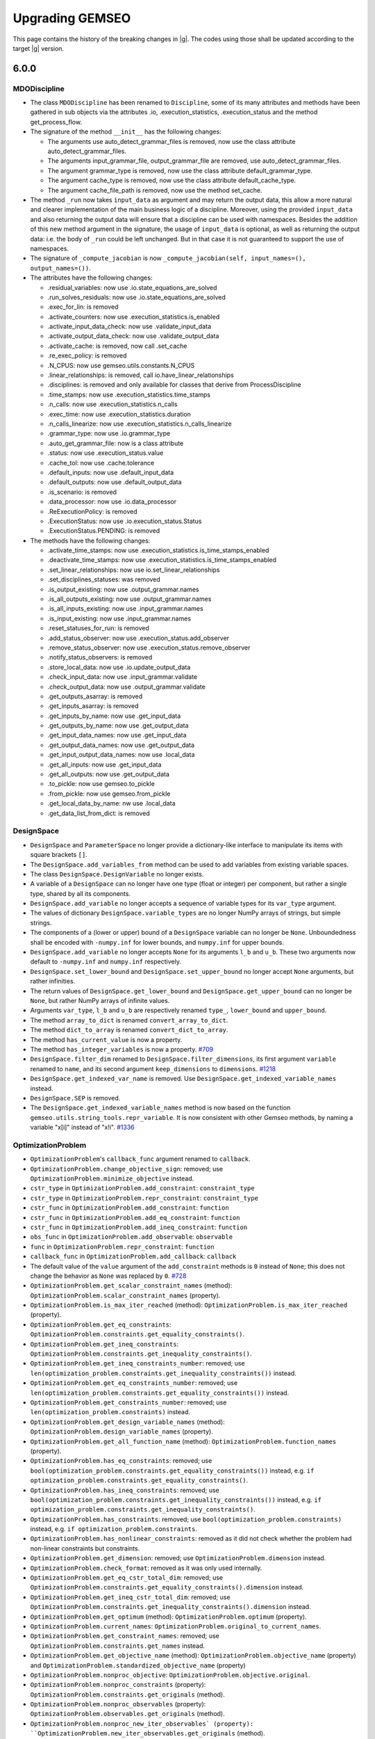 ..
    Copyright 2021 IRT Saint Exupéry, https://www.irt-saintexupery.com

    This work is licensed under the Creative Commons Attribution-ShareAlike 4.0
    International License. To view a copy of this license, visit
    http://creativecommons.org/licenses/by-sa/4.0/ or send a letter to Creative
    Commons, PO Box 1866, Mountain View, CA 94042, USA.

.. _upgrading-gemseo:

Upgrading GEMSEO
~~~~~~~~~~~~~~~~

This page contains the history of the breaking changes in |g|.
The codes using those shall be updated according to the target |g| version.

6.0.0
=====

MDODiscipline
-------------

- The class ``MDODiscipline`` has been renamed to ``Discipline``,
  some of its many attributes and methods have been gathered in sub objects via the attributes
  .io, .execution_statistics, .execution_status and the method get_process_flow.
- The signature of the method ``__init__`` has the following changes:

  - The arguments use auto_detect_grammar_files is removed, now use the class attribute auto_detect_grammar_files.
  - The arguments input_grammar_file, output_grammar_file are removed, use auto_detect_grammar_files.
  - The argument grammar_type is removed, now use the class attribute default_grammar_type.
  - The argument cache_type is removed, now use the class attribute default_cache_type.
  - The argument cache_file_path is removed, now use the method set_cache.
- The method ``_run`` now takes ``input_data`` as argument and may return the output data,
  this allow a more natural and clearer implementation of the main business logic of a discipline.
  Moreover, using the provided ``input_data`` and also returning the output data will ensure that a
  discipline can be used with namespaces.
  Besides the addition of this new method argument in the signature, the usage  of ``input_data`` is optional,
  as well as returning the output data: i.e. the body of ``_run`` could be left unchanged.
  But in that case it is not guaranteed to support the use of namespaces.
- The signature of ``_compute_jacobian`` is now ``_compute_jacobian(self, input_names=(), output_names=())``.
- The attributes have the following changes:

  - .residual_variables: now use .io.state_equations_are_solved
  - .run_solves_residuals: now use .io.state_equations_are_solved
  - .exec_for_lin: is removed
  - .activate_counters: now use .execution_statistics.is_enabled
  - .activate_input_data_check: now use .validate_input_data
  - .activate_output_data_check: now use .validate_output_data
  - .activate_cache: is removed, now call .set_cache
  - .re_exec_policy: is removed
  - .N_CPUS: now use gemseo.utils.constants.N_CPUS
  - .linear_relationships: is removed, call io.have_linear_relationships
  - .disciplines: is removed and only available for classes that derive from ProcessDiscipline
  - .time_stamps: now use .execution_statistics.time_stamps
  - .n_calls: now use .execution_statistics.n_calls
  - .exec_time: now use .execution_statistics.duration
  - .n_calls_linearize: now use .execution_statistics.n_calls_linearize
  - .grammar_type: now use .io.grammar_type
  - .auto_get_grammar_file: now is a class attribute
  - .status: now use .execution_status.value
  - .cache_tol: now use .cache.tolerance
  - .default_inputs: now use .default_input_data
  - .default_outputs: now use .default_output_data
  - .is_scenario: is removed
  - .data_processor: now use .io.data_processor
  - .ReExecutionPolicy: is removed
  - .ExecutionStatus: now use .io.execution_status.Status
  - .ExecutionStatus.PENDING: is removed
- The methods have the following changes:

  - .activate_time_stamps: now use .execution_statistics.is_time_stamps_enabled
  - .deactivate_time_stamps: now use .execution_statistics.is_time_stamps_enabled
  - .set_linear_relationships: now use io.set_linear_relationships
  - .set_disciplines_statuses: was removed
  - .is_output_existing: now use .output_grammar.names
  - .is_all_outputs_existing: now use .output_grammar.names
  - .is_all_inputs_existing: now use .input_grammar.names
  - .is_input_existing: now use .input_grammar.names
  - .reset_statuses_for_run: is removed
  - .add_status_observer: now use .execution_status.add_observer
  - .remove_status_observer: now use .execution_status.remove_observer
  - .notify_status_observers: is removed
  - .store_local_data: now use .io.update_output_data
  - .check_input_data: now use .input_grammar.validate
  - .check_output_data: now use .output_grammar.validate
  - .get_outputs_asarray: is removed
  - .get_inputs_asarray: is removed
  - .get_inputs_by_name: now use .get_input_data
  - .get_outputs_by_name: now use .get_output_data
  - .get_input_data_names: now use .get_input_data
  - .get_output_data_names: now use .get_output_data
  - .get_input_output_data_names: now use .local_data
  - .get_all_inputs: now use .get_input_data
  - .get_all_outputs: now use .get_output_data
  - .to_pickle: now use gemseo.to_pickle
  - .from_pickle: now use gemseo.from_pickle
  - .get_local_data_by_name: nw use .local_data
  - .get_data_list_from_dict: is removed

DesignSpace
-----------

- ``DesignSpace`` and ``ParameterSpace`` no longer provide a dictionary-like interface to manipulate its items with square brackets ``[]``.
- The ``DesignSpace.add_variables_from`` method can be used to add variables from existing variable spaces.
- The class ``DesignSpace.DesignVariable`` no longer exists.
- A variable of a ``DesignSpace`` can no longer have one type (float or integer) per component, but rather a single type, shared by all its components.
- ``DesignSpace.add_variable`` no longer accepts a sequence of variable types for its ``var_type`` argument.
- The values of dictionary ``DesignSpace.variable_types`` are no longer NumPy arrays of strings, but simple strings.
- The components of a (lower or upper) bound of a ``DesignSpace`` variable can no longer be ``None``. Unboundedness shall be encoded with ``-numpy.inf`` for lower bounds, and ``numpy.inf`` for upper bounds.
- ``DesignSpace.add_variable`` no longer accepts ``None`` for its arguments ``l_b`` and ``u_b``. These two arguments now default to ``-numpy.inf`` and ``numpy.inf`` respectively.
- ``DesignSpace.set_lower_bound`` and ``DesignSpace.set_upper_bound`` no longer accept ``None`` arguments, but rather infinities.
- The return values of ``DesignSpace.get_lower_bound`` and ``DesignSpace.get_upper_bound`` can no longer be ``None``, but rather NumPy arrays of infinite values.
- Arguments ``var_type``, ``l_b`` and ``u_b`` are respectively renamed ``type_``, ``lower_bound`` and ``upper_bound``.
- The method ``array_to_dict`` is renamed ``convert_array_to_dict``.
- The method ``dict_to_array`` is renamed ``convert_dict_to_array``.
- The method ``has_current_value`` is now a property.
- The method ``has_integer_variables`` is now a property.
  `#709 <https://gitlab.com/gemseo/dev/gemseo/-/issues/709>`_
- ``DesignSpace.filter_dim`` renamed to ``DesignSpace.filter_dimensions``, its first argument ``variable`` renamed to ``name``, and its second argument ``keep_dimensions`` to ``dimensions``.
  `#1218 <https://gitlab.com/gemseo/dev/gemseo/-/issues/1218>`_
- ``DesignSpace.get_indexed_var_name`` is removed. Use ``DesignSpace.get_indexed_variable_names`` instead.
- ``DesignSpace.SEP`` is removed.
- The ``DesignSpace.get_indexed_variable_names`` method is now based on the function ``gemseo.utils.string_tools.repr_variable``. It is now consistent with other Gemseo methods, by naming a variable "x[i]" instead of "x!i".
  `#1336 <https://gitlab.com/gemseo/dev/gemseo/-/issues/1336>`_

OptimizationProblem
-------------------

- ``OptimizationProblem``'s ``callback_func`` argument renamed to ``callback``.
- ``OptimizationProblem.change_objective_sign``: removed; use ``OptimizationProblem.minimize_objective`` instead.
- ``cstr_type`` in ``OptimizationProblem.add_constraint``: ``constraint_type``
- ``cstr_type`` in ``OptimizationProblem.repr_constraint``: ``constraint_type``
- ``cstr_func`` in ``OptimizationProblem.add_constraint``: ``function``
- ``cstr_func`` in ``OptimizationProblem.add_eq_constraint``: ``function``
- ``cstr_func`` in ``OptimizationProblem.add_ineq_constraint``: ``function``
- ``obs_func`` in ``OptimizationProblem.add_observable``: ``observable``
- ``func`` in ``OptimizationProblem.repr_constraint``: ``function``
- ``callback_func`` in ``OptimizationProblem.add_callback``: ``callback``
- The default value of the ``value`` argument of the ``add_constraint`` methods is ``0`` instead of ``None``; this does not change the behavior as ``None`` was replaced by ``0``.
  `#728 <https://gitlab.com/gemseo/dev/gemseo/-/issues/728>`_
- ``OptimizationProblem.get_scalar_constraint_names`` (method): ``OptimizationProblem.scalar_constraint_names`` (property).
- ``OptimizationProblem.is_max_iter_reached`` (method): ``OptimizationProblem.is_max_iter_reached`` (property).
- ``OptimizationProblem.get_eq_constraints``: ``OptimizationProblem.constraints.get_equality_constraints()``.
- ``OptimizationProblem.get_ineq_constraints``: ``OptimizationProblem.constraints.get_inequality_constraints()``.
- ``OptimizationProblem.get_ineq_constraints_number``: removed; use ``len(optimization_problem.constraints.get_inequality_constraints())`` instead.
- ``OptimizationProblem.get_eq_constraints_number``: removed; use ``len(optimization_problem.constraints.get_equality_constraints())`` instead.
- ``OptimizationProblem.get_constraints_number``: removed; use ``len(optimization_problem.constraints)`` instead.
- ``OptimizationProblem.get_design_variable_names`` (method): ``OptimizationProblem.design_variable_names`` (property).
- ``OptimizationProblem.get_all_function_name`` (method): ``OptimizationProblem.function_names`` (property).
- ``OptimizationProblem.has_eq_constraints``: removed; use ``bool(optimization_problem.constraints.get_equality_constraints())`` instead, e.g. ``if optimization_problem.constraints.get_equality_constraints()``.
- ``OptimizationProblem.has_ineq_constraints``: removed; use ``bool(optimization_problem.constraints.get_inequality_constraints())`` instead, e.g. ``if optimization_problem.constraints.get_inequality_constraints()``.
- ``OptimizationProblem.has_constraints``: removed; use ``bool(optimization_problem.constraints)`` instead, e.g. ``if optimization_problem.constraints``.
- ``OptimizationProblem.has_nonlinear_constraints``: removed as it did not check whether the problem had non-linear constraints but constraints.
- ``OptimizationProblem.get_dimension``: removed; use ``OptimizationProblem.dimension`` instead.
- ``OptimizationProblem.check_format``: removed as it was only used internally.
- ``OptimizationProblem.get_eq_cstr_total_dim``: removed; use ``OptimizationProblem.constraints.get_equality_constraints().dimension`` instead.
- ``OptimizationProblem.get_ineq_cstr_total_dim``: removed; use ``OptimizationProblem.constraints.get_inequality_constraints().dimension`` instead.
- ``OptimizationProblem.get_optimum`` (method): ``OptimizationProblem.optimum`` (property).
- ``OptimizationProblem.current_names``: ``OptimizationProblem.original_to_current_names``.
- ``OptimizationProblem.get_constraint_names``: removed; use ``OptimizationProblem.constraints.get_names`` instead.
- ``OptimizationProblem.get_objective_name`` (method): ``OptimizationProblem.objective_name`` (property) and ``OptimizationProblem.standardized_objective_name`` (property)
- ``OptimizationProblem.nonproc_objective``: ``OptimizationProblem.objective.original``.
- ``OptimizationProblem.nonproc_constraints`` (property): ``OptimizationProblem.constraints.get_originals`` (method).
- ``OptimizationProblem.nonproc_observables`` (property): ``OptimizationProblem.observables.get_originals`` (method).
- ``OptimizationProblem.nonproc_new_iter_observables` (property): ``OptimizationProblem.new_iter_observables.get_originals`` (method).
- ``OptimizationProblem.get_nonproc_objective``: removed; use ``OptimizationProblem.objective.original`` instead.
- ``OptimizationProblem.get_nonproc_constraints``: removed; use ``OptimizationProblem.constraints.get_originals`` instead.
- ``OptimizationProblem.get_all_functions``: removed; use ``OptimizationProblem.original_functions`` and ``OptimizationProblem.functions`` instead.
- ``OptimizationProblem.DESIGN_VAR_NAMES``: removed as it was no longer used.
- ``OptimizationProblem.DESIGN_VAR_SIZE``: removed as it was no longer used.
- ``OptimizationProblem.DESIGN_SPACE_ATTRS``: removed as it was no longer used.
- ``OptimizationProblem.FUNCTIONS_ATTRS``: removed as it was no longer used.
- ``OptimizationProblem.DESIGN_SPACE_GROUP``: removed as it was no longer used.
- ``OptimizationProblem.HDF_NODE_PATH``: removed as it was no longer used.
- ``OptimizationProblem.OPT_DESCR_GROUP``: removed as it was only used internally.
- ``OptimizationProblem.OBJECTIVE_GROUP``: removed as it was only used internally.
- ``OptimizationProblem.SOLUTION_GROUP``: removed as it was only used internally.
- ``OptimizationProblem.CONSTRAINTS_GROUP``: removed as it was only used internally.
- ``OptimizationProblem.OBSERVABLES_GROUP``: removed as it was only used internally.
- ``OptimizationProblem._OPTIM_DESCRIPTION``: removed as it was only used internally.
- ``OptimizationProblem.KKT_RESIDUAL_NORM``: removed as it was only used internally.
- ``OptimizationProblem.HDF5_FORMAT``: removed; use ``OptimizationProblem.HistoryFileFormat.HDF5`` instead.
- ``OptimizationProblem.GGOBI_FORMAT``: removed; use ``OptimizationProblem.HistoryFileFormat.GGOBI`` instead.
- ``OptimizationProblem.add_eq_constraint``: removed; use ``OptimizationProblem.add_constraint`` with ``constraint_type="eq"`` instead.
- ``OptimizationProblem.add_ineq_constraint``: removed; use ``OptimizationProblem.add_constraint`` with ``constraint_type="ineq"`` instead.
- ``OptimizationProblem.OptimumType``: removed; use the namedtuple ``OptimizationProblem.Solution`` instead.
- ``OptimizationProblem.ineq_tolerance``: removed; use ``Optimization.tolerances.inequality`` instead.
- ``OptimizationProblem.eq_tolerance``: removed; use ``Optimization.tolerances.equality`` instead.
- ``OptimizationProblem.preprocess_options``: removed as this dictionary was only used as ``optimization_problem.preprocess_options.get("is_function_input_normalized", False)``; use ``optimization_problem.objective.expects_normalized_inputs`` instead.
- ``OptimizationProblem.get_active_ineq_constraints``: removed; use ``OptimizationProblem.constraints.get_active`` instead.
- ``OptimizationProblem.execute_observables_callback``: removed; use ``OptimizationProblem.new_iter_observables.evaluate`` instead.
- ``OptimizationProblem.aggregate_constraint``: removed; use ``OptimizationProblem.constraints.aggregate`` instead.
- ``OptimizationProblem.original_to_current_names``: removed; use ``OptimizationProblem.constraints.original_to_current_names`` instead.
- ``OptimizationProblem.get_observable``: removed; use ``OptimizationProblem.observables.get_from_name`` instead.
- ``OptimizationProblem.is_point_feasible``: removed; use ``OptimizationProblem.constraints.is_point_feasible`` instead.
- ``OptimizationProblem.get_feasible_points``: removed; use ``OptimizationProblem.history.feasible_points`` instead.
- ``OptimizationProblem.check_design_point_is_feasible``: removed; use ``OptimizationProblem.history.check_design_point_is_feasible`` instead.
- ``OptimizationProblem.get_number_of_unsatisfied_constraints``: removed; use ``OptimizationProblem.constraints.get_number_of_unsatisfied_constraints`` instead.
- ``OptimizationProblem.get_data_by_names``: removed; use ``OptimizationProblem.history.get_data_by_names`` instead.
- ``OptimizationProblem.get_last_point``: removed; use ``OptimizationProblem.history.last_point`` instead.
- ``OptimizationProblem.activate_bound_check`` renamed to ``OptimizationProblem.check_bounds``.
- ``OptimizationProblem``'s ``input_database`` argument renamed to ``database``.
- ``OptimizationProblem.variable_names`` removed; use ``OptimizationProblem.design_space.variable_names`` instead.
- ``OptimizationProblem.dimension`` removed; use ``OptimizationProblem.design_space.dimension`` instead.
- ``OptimizationProblem.add_callback`` renamed to ``OptimizationProblem.add_listener``, its ``each_new_iter`` argument to ``at_each_iteration`` and its ``each_store`` argument to ``at_each_function_call``.
- ``OptimizationProblem.evaluate_functions``'s ``eval_jac`` argument renamed to ``compute_jacobians``.
- ``OptimizationProblem.evaluate_functions``'s ``eval_observables`` argument renamed to ``evaluate_observables``.
- ``OptimizationProblem.evaluate_functions``'s ``eval_obj`` argument renamed to ``evaluate_objective``.
- ``OptimizationProblem.evaluate_functions``'s ``x_vect`` argument renamed to ``design_vector``.
- ``OptimizationProblem.evaluate_functions``'s ``normalize`` argument renamed to ``design_vector_is_normalized``.
- ``OptimizationProblem.ProblemType``: removed; use a boolean mechanism instead to check if the the problem is linear.
- ``OptimizationProblem.pb_type``: removed; use the boolean property ``is_linear`` instead.
- ``OptimizationProblem``'s ``pb_type``: removed; use the boolean argument ``is_linear`` instead.
- ``OptimizationProblem.clear_listeners``: removed as it was no longer used; use ``EvaluationProblem.database.clear_listeners`` instead.
- ``OptimizationProblem``'s ``fd_step`` attribute and argument renamed to ``differentiation_step``.
- ``OptimizationProblem``'s ``database`` argument can no longer be a file path and the ``hdf_node_path`` argument has been removed; use ``Database.from_hdf(file_path, hdf_node_path=hdf_node_path)`` to pass a ``Database`` relying on a HDF5 file.
- ``OptimizationProblem``'s ``get_x0_normalized`` removed; use ``OptimizationProblem.design_space.get_current_value`` instead.
  `#1104 <https://gitlab.com/gemseo/dev/gemseo/-/issues/1104>`_
- ``OptimizationProblem.get_violation_criteria`` renamed to ``OptimizationProblem.check_design_point_is_feasible``.

Distributions
-------------

- ``ComposedDistribution``: ``JointDistribution``
- ``OTComposedDistribution``: ``OTJointDistribution``
- ``SPComposedDistribution``: ``SPJointDistribution``
- ``ParameterSpace.build_composed_distribution``: ``ParameterSpace.build_joint_distribution``
- ``Distribution.COMPOSED_DISTRIBUTION_CLASS``: ``Distribution.JOINT_DISTRIBUTION_CLASS``
- ``DistributionFactory.create_composed_distribution``: ``DistributionFactory.create_joint_distribution``
- ``gemseo.uncertainty.distributions.composed``: ``gemseo.uncertainty.distributions.joint``
- ``gemseo.uncertainty.distributions.scipy.composed``: ``gemseo.uncertainty.distributions.scipy.joint``
- ``gemseo.uncertainty.distributions.openturns.composed``: ``gemseo.uncertainty.distributions.openturns.joint``
- ``gemseo.algos.parameter_space.build_composed_distribution``: ``gemseo.algos.parameter_space.build_joint_distribution``
  `#989 <https://gitlab.com/gemseo/dev/gemseo/-/issues/989>`_
- The ``dimension`` argument of ``BaseDistribution`` has been removed as it no longer makes sense for distributions modelling scalar random variables.
- Any class deriving from ``BaseDistribution`` and ``ScalarDistributionMixin`` models a scalar random variable, e.g. ``OTDistribution`` and ``SPDistribution``, while the ``BaseJointDistribution`` models a random vector.
- ``BaseJointDistribution.plot`` has been removed; use ``BaseJointDistribution.marginals[i].plot`` instead.
- ``BaseDistribution.plot_all``: removed; used ``ScalarDistributionMixin.plot`` instead.
- ``BaseDistribution.marginals``: removed; only ``BaseJointDistribution`` has this attribute.
  `#1183 <https://gitlab.com/gemseo/dev/gemseo/-/issues/1183>`_
- The ``variable`` argument of ``BaseDistribution`` has been removed as a probability distribution is not defined from a variable name.
- The ``variable_name`` attribute of ``BaseDistribution`` has been removed in connection with the removal of the ``variable`` argument.
  `#1184 <https://gitlab.com/gemseo/dev/gemseo/-/issues/1184>`_
- ``BaseDistribution.distribution_name`` has been removed as it was no longer used.
- ``BaseDistribution.parameters`` has been removed as it was no longer used.
- ``BaseDistribution.standard_parameters`` has been removed as it was no longer used.
  `#1186 <https://gitlab.com/gemseo/dev/gemseo/-/issues/1186>`_
- The argument ``use_asymptotic_distributions`` is no longer an instantiation argument but an argument of
  ``SobolAnalysis.compute_indices``.
  `#1189 <https://gitlab.com/gemseo/dev/gemseo/-/issues/1189>`_

DOE
---

- ``DOELibrary.DIMENSION``: removed as it was no longer used.
- ``DOELibrary.LEVEL_KEYWORD``: removed as it was no longer used.
- ``DOELibrary.PHIP_CRITERIA``: removed as it was no longer used.
- ``DOELibrary.SAMPLES_TAG``: removed as it was no longer used.
- ``DOELibrary.DESIGN_ALGO_NAME``: removed as it was no longer used.
- ``DOELibraryOutputType``: removed; use ``EvaluationType`` instead.
- ``DOELibraryOptionType``: removed; use ``DriverLibraryOptionType`` instead.
- ``DOELibrary.__call__``: removed; use ``BaseDOELibrary.compute_doe`` instead.
- ``DOELibrary.evaluate_samples``: removed; use ``BaseDOELibrary.execute`` instead.
- ``DOELibrary.eval_jac``: removed as it was no longer used; note, however, that the DOE algorithm option ``eval_jac`` is still available.
- ``DOELibrary.export_samples``: removed because it simply saved the NumPy array ``BaseDOELibrary.unit_samples`` to a text file; use ``numpy.savetxt(file_path, doe_library.unit_samples, delimiter=",")`` to obtain the same result.

Disciplines
-----------

- ``AutoPyDiscipline.input_names``: removed; use ``Discipline`` API instead.
- ``AutoPyDiscipline.output_names``: removed; use ``Discipline`` API instead.
- ``AutoPyDiscipline.use_arrays``: removed as it was no longer used.
- ``gemseo.disciplines.auto_py.to_arrays_dict``: removed as it was no longer used.
- ``AnalyticDiscipline``'s ``fast_evaluation`` argument: removed; always use fast evaluation.
- ``SobieskiBase.DTYPE_COMPLEX``: removed; use ``SobieskiBase.DataType.COMPLEX`` instead.
- ``SobieskiBase.DTYPE_DOUBLE``: removed; use ``SobieskiBase.DataType.FLOAT`` instead.
- ``SobieskiBase.DTYPE_DEFAULT``: removed as it was no longer used.
- ``SobieskiDiscipline.DTYPE_COMPLEX``: removed; use ``SobieskiBase.DataType.COMPLEX`` instead.
- ``SobieskiDiscipline.DTYPE_DOUBLE``: removed; use ``SobieskiBase.DataType.FLOAT`` instead.
- ``Boxplot.opacity_level``: removed; use the ``opacity_level`` option of ``Boxplot`` instead.
- ``DiscFromExe``'s ``use_shell`` argument: removed as it was no longer used.
- ``DiscFromExe``'s ``executable_command`` argument renamed to ``command_line``.
- ``DiscFromExe.executable_command`` renamed to ``DiscFromExe.command_line``.
- ``DiscFromExe``'s ``folders_iter`` argument renamed to ``directory_naming_method``.
- ``DiscFromExe``'s ``output_folder_basepath`` argument renamed to ``root_directory``.
- ``RemappingDiscipline`` maps the differentiated data names of the underlying discipline and use the same   linearization mode.
  `#1197 <https://gitlab.com/gemseo/dev/gemseo/-/issues/1197>`_
- ``gemseo.wrappers`` renamed to ``gemseo.disciplines.wrappers``.
  `#1193 <https://gitlab.com/gemseo/dev/gemseo/-/issues/1193>`_
- The module ``scheduler_wrapped_disc.py`` was renamed to ``discipline_wrapper.py``.
  `#1191 <https://gitlab.com/gemseo/dev/gemseo/-/issues/1191>`_

Machine learning
----------------

- All functions and ``MLAlgo``'s attributes and methods to save and load instances of machine learning algorithms models
  (namely ``MLAlgo.FILENAME``, ``MLAlgo.to_pickle``, ``MLAlgo.load_algo``, ``import_mlearning_model``, ``import_regression_model``, ``import_classification_model`` and ``import_clustering_model``);
  use the functions ``to_pickle`` and ``from_pickle`` instead.
  `#540 <https://gitlab.com/gemseo/dev/gemseo/-/issues/540>`_
- ``MLQualityMeasure.evaluate_bootstrap``: removed; use ``BaseMLAlgoQuality.compute_bootstrap_measure`` instead.
- ``MLQualityMeasure.evaluate_kfolds``: removed; use ``BaseMLAlgoQuality.compute_cross_validation_measure`` instead.
- ``MLQualityMeasure.evaluate_learn``: removed; use ``BaseMLAlgoQuality.compute_learning_measure`` instead.
- ``MLQualityMeasure.evaluate_loo``: removed; use ``BaseMLAlgoQuality.compute_leave_one_out_measure`` instead.
- ``MLQualityMeasure.evaluate_test``: removed; use ``BaseMLAlgoQuality.compute_test_measure`` instead.
- ``SensitivityAnalysis``: ``BaseSensitivityAnalysis``
- ``ToleranceInterval``: ``BaseToleranceInterval``
- ``distribution.ToleranceIntervalFactory``: ``factory.ToleranceIntervalFactory``
- ``distribution``: ``base_distribution``
- ``Distribution``: ``BaseDistribution``
- ``MLClassificationAlgo``: ``BaseClassifier``
- ``MLClusteringAlgo``: ``BaseClusterer``
- ``MLClassificationAlgo``: ``BaseClassifier``
- ``MLAlgo``: ``BaseMLAlgo``
- ``MLQualityMeasure``: ``BaseMLAlgoQuality``
- ``MLErrorMeasure``: ``BaseRegressorQuality``
- ``MLClusteringMeasure``: ``BaseClustererQuality``
- ``MLPredictiveClusteringMeasure``: ``BasePredictiveClustererQuality``
- ``MLRegressionAlgo``: ``BaseRegressor``
- ``resampler``: ``base_resampler``
- ``Resampler``: ``BaseResampler``
- ``transformer``: ``base_transformer``
- ``Transformer``: ``BaseTransformer``
- ``dimension_reduction``: ``base_dimension_reduction``
- ``DimensionReduction``: ``BaseDimensionReduction``
- ``gemseo.mlearning.classification``:

  - the classification algorithms are in ``gemseo.mlearning.classification.algos``
  - the quality measures are in ``gemseo.mlearning.classification.quality``
  - ``gemseo.mlearning.classification.classification.MLClassificationAlgo``: renamed to ``BaseClassifier``
  - ``ClassificationModelFactory``: renamed to ``ClassifierFactory``

- ``gemseo.mlearning.clustering``:

  - the clustering algorithms are in ``gemseo.mlearning.clustering.algos``
  - the quality measures are in ``gemseo.mlearning.clustering.quality``
  - ``gemseo.mlearning.clustering.clustering.MLClusteringAlgo``: renamed to ``BaseClusterer``
  - ``ClusteringModelFactory``: renamed to ``ClustererFactory``
  - ``MLClusteringMeasure``: renamed to ``BaseClustererQuality``

- ``gemseo.mlearning.regression``:

  - the regression algorithms are in ``gemseo.mlearning.regression.algos``
  - the quality measures are in ``gemseo.mlearning.regression.quality``
  - ``gemseo.mlearning.regression.regression.MLRegressionAlgo``: renamed to ``BaseRegressor``
  - ``RegressionModelFactory``: renamed to ``RegressorFactory``
  - ``MLErrorMeasure``: renamed to ``BaseRegressorQuality``
  - ``MLErrorMeasureFactory``: renamed to ``RegressorQualityFactory``

- ``gemseo.mlearning.quality_measures``: removed; use instead:

  - ``gemseo.mlearning.core.quality.factory.MLAlgoQualityFactory``
  - ``gemseo.mlearning.core.quality.quality_measure.BaseMLAlgoQuality``
  - ``gemseo.mlearning.classification.quality`` for quality measures related to classifiers
  - ``gemseo.mlearning.clustering.quality`` for quality measures related to clusterers
  - ``gemseo.mlearning.regression.quality`` for quality measures related to regressors
  `#1174 <https://gitlab.com/gemseo/dev/gemseo/-/issues/1174>`_

Algorithms
----------

- ``DriverLibrary.get_x0_and_bounds_vects`` renamed to ``BaseDriverLibrary.get_x0_and_bounds``.
- ``DriverLibOptionType`` renamed to ``DriverLibraryOptionType``.
- ``CustomDOE.read_file``'s ``dimension`` argument: removed as it was unused.
- ``OptimizationLibrary.algorithm_handles_eqcstr`` renamed to ``BaseOptimizationLibrary.check_equality_constraint_support``.
- ``OptimizationLibrary.algorithm_handles_ineqcstr`` renamed to ``BaseOptimizationLibrary.check_inequality_constraint_support``.
- ``OptimizationLibrary.is_algo_requires_positive_cstr`` renamed to ``BaseOptimizationLibrary.check_positivity_constraint_requirement``.
- The attribute ``BaseDriverLibrary.MAX_DS_SIZE_PRINT`` no longer exists; it is replaced by the argument ``max_design_space_dimension_to_log`` of ``BaseDriverLibrary.execute``.
  `#1163 <https://gitlab.com/gemseo/dev/gemseo/-/issues/1163>`_
- ``gemseo.algos.algorithm_library.AlgorithmLibrary``: ``gemseo.algos.base_algorithm_library.BaseAlgorithmLibrary``.
- ``gemseo.algos.driver_library.DriverLibrary``: ``gemseo.algos.base_driver_library.BaseDriverLibrary``.
- ``gemseo.algos.ode.driver_library.DriverLibrary``: ``gemseo.algos.base_driver_library.BaseDriverLibrary``.
- ``gemseo.algos.ode_solver_lib.ODESolverLibrary``: ``gemseo.algos.ode.base_ode_solver_library.BaseODESolverLibrary``.
- ``gemseo.algos.doe.doe_library.DOELibrary``: ``gemseo.algos.doe.base_doe_library.BaseDOELibrary``.
- ``gemseo.algos.opt.optimization_library.BaseDOELibrary``: ``gemseo.algos.opt.base_optimization_library.BaseOptimizationLibrary``.
- ``BaseAlgorithmLibrary.driver_has_option``: removed; use ``name in BaseAlgorithmLibrary._option_grammar`` instead.
- ``AlgorithmLibrary.init_options_grammar``: removed; use ``BaseAlgorithmLibrary._init_options_grammar`` instead, which will disappear in the next version.
- ``AlgorithmLibrary.opt_grammar``: removed; use ``BaseAlgorithmLibrary._option_grammar`` instead, which will disappear in the next version.
- ``AlgorithmLibrary.OPTIONS_DIR``: removed; use ``BaseAlgorithmLibrary._OPTIONS_DIR`` instead, which will disappear in the next version.
- ``AlgorithmLibrary.OPTIONS_MAP``: removed; use ``BaseAlgorithmLibrary._OPTIONS_MAP`` instead, which will disappear in the next version.
- ``AlgorithmLibrary.internal_algo_name``: removed; use ``BaseAlgorithmLibrary.description[algo_name].internal_algo_name`` instead.
- ``AlgorithmLibrary.algorithms``: removed; use ``list(BaseAlgorithmLibrary.descriptions)`` instead.
- ``AlgorithmLibrary.LIBRARY_NAME``: removed as it was no longer used (note that this information is already included in the class names and in the docstrings).
- ``LinearSolverLibrary.solve``: removed; use ``BaseLinearSolverLibrary.execute`` instead.
- ``LinearSolverLibrary.solution``: removed; use ``problem.solution`` instead, where ``problem`` is the ``LinearProblem`` passed to the method ``BaseLinearSolverLibrary.execute``.
- ``LinearSolverLibrary.save_fpath (str | None)``: ``BaseLinearSolverLibrary.file_path (Path)``.
- ``DriverLibrary.get_optimum_from_database``: removed; use ``OptimizationResult.from_optimization_problem`` instead.
- ``DriverLibrary.ensure_bounds``: removed as it was no longer used.
- ``DriverLibrary.requires_gradient``: removed; use ``BaseDriverLibrary.description[algo_name].require_gradient`` instead.
- ``DriverLibrary.finalize_iter_observer``: removed as it was only used once internally, by ``DriverLibrary.execute``.
- ``DriverLibrary.new_iteration_callback``: protected because it is not an end-user feature.
- ``DriverLibrary.deactivate_progress_bar``: protected because it is not an end-user feature.
- ``DriverLibrary.init_iter_observer``: protected because it is not an end-user feature.
- ``DriverLibrary.clear_listeners``: protected because it is not an end-user feature.
- ``DriverLibrary.get_x0_and_bounds``: removed; use ``get_value_and_bounds`` instead.
- ``OptimizationLibrary.check_inequality_constraint_support``: removed; use ``BaseOptimizationLibrary.descriptions[algo_name].handle_inequality_constraints`` instead.
- ``OptimizationLibrary.check_equality_constraint_support``: removed; use ``BaseOptimizationLibrary.descriptions[algo_name].handle_equality_constraints`` instead.
- ``OptimizationLibrary.check_positivity_constraint_requirement``: removed; use ``BaseOptimizationLibrary.descriptions[algo_name].positive_constraints`` instead.
- ``OptimizationLibrary.get_right_sign_constraints``: protected because it is not an end-user feature.
- ``ScipyLinalgAlgos.BASE_INFO_MSG``: removed as it was used only internally.
- ``ScipyOpt.LIB_COMPUTE_GRAD``: removed as it was no longer used.
- ``ScipyMILP.LIB_COMPUTE_GRAD``: removed as it was no longer used.
- ``ScipyGlobalOpt.LIB_COMPUTE_GRAD``: removed as it was no longer used.
- ``NLopt.LIB_COMPUTE_GRAD``: removed as it was no longer used.
- ``ScipyLinprog.LIB_COMPUTE_GRAD``: removed as it was no longer used.
- ``ScipyLinalgAlgos.get_default_properties``: removed; use ``ScipyLinalgAlgos.descriptions[algo_name]`` instead.
- ``NLopt``'s class attributes defining error messages: removed as it was used only internally.
- ``ScipyGlobalOpt.iter_callback``: protected because it is not an end-user feature.
- ``ScipyGlobalOpt.max_func_calls``: protected because it is not an end-user feature.
- ``ScipyGlobalOpt.normalize_ds``: protected because it is not an end-user feature.
- ``ScipyLinalgAlgos.LGMRES_SPEC_OPTS``: protected because it is not an end-user feature.
- ``DriverLibrary.EQ_TOLERANCE``: removed as it was used only internally.
- ``DriverLibrary.EVAL_OBS_JAC_OPTION``: removed as it was used only internally.
- ``DriverLibrary.INEQ_TOLERANCE``: removed as it was used only internally.
- ``DriverLibrary.MAX_TIME``: removed as it was used only internally.
- ``DriverLibrary.NORMALIZE_DESIGN_SPACE_OPTION``: removed as it was used only internally.
- ``DriverLibrary.ROUND_INTS_OPTION``: removed as it was used only internally.
- ``DriverLibrary.USE_DATABASE_OPTION``: removed as it was used only internally.
- ``DriverLibrary.USE_ONE_LINE_PROGRESS_BAR``: removed as it was used only internally.
- ``DOELibrary.EVAL_JAC``: removed as it was used only internally.
- ``DOELibrary.N_PROCESSES``: removed as it was used only internally.
- ``DOELibrary.N_SAMPLES``: removed as it was used only internally.
- ``DOELibrary.SEED``: removed as it was used only internally.
- ``DOELibrary.WAIT_TIME_BETWEEN_SAMPLES``: removed as it was used only internally.
- ``OptimizationLibrary.MAX_ITER``: removed as it was used only internally.
- ``OptimizationLibrary.F_TOL_REL``: removed as it was used only internally.
- ``OptimizationLibrary.F_TOL_ABS``: removed as it was used only internally.
- ``OptimizationLibrary.X_TOL_REL``: removed as it was used only internally.
- ``OptimizationLibrary.X_TOL_ABS``: removed as it was used only internally.
- ``OptimizationLibrary.STOP_CRIT_NX``: removed as it was used only internally.
- ``OptimizationLibrary.LS_STEP_SIZE_MAX``: removed as it was used only internally.
- ``OptimizationLibrary.LS_STEP_NB_MAX``: removed as it was used only internally.
- ``OptimizationLibrary.MAX_FUN_EVAL``: removed as it was used only internally.
- ``OptimizationLibrary.PG_TOL``: removed as it was used only internally.
- ``OptimizationLibrary.SCALING_THRESHOLD``: removed as it was used only internally.
- ``OptimizationLibrary.VERBOSE``: removed as it was used only internally.
- ``OptimizationLibrary.descriptions`` (instance attribute): renamed to ``OptimizationLibrary.ALGORITHM_INFOS`` (class attribute).
- ``OptimizationLibrary.algo_name`` is now a read-only attribute; set the algorithm name at instantiation instead.
- ``OptimizationLibrary.execute``'s ``algo_name`` attribute: removed; set the algorithm name at instantiation instead.
- ``BaseLinearSolverLibrary.SAVE_WHEN_FAIL``: removed as it was used only internally.
- ``Nlopt.INNER_MAXEVAL``: removed as it was used only internally.
- ``Nlopt.STOPVAL``: removed as it was used only internally.
- ``Nlopt.CTOL_ABS``: removed as it was used only internally.
- ``Nlopt.INIT_STEP``: removed as it was used only internally.
- ``ScipyLinprog.REDUNDANCY_REMOVAL``: removed as it was used only internally.
- ``ScipyLinprog.REVISED_SIMPLEX``: removed as it was used only internally.
- ``CustomDOE.COMMENTS_KEYWORD``: removed as it was used only internally.
- ``CustomDOE.DELIMITER_KEYWORD``: removed as it was used only internally.
- ``CustomDOE.DOE_FILE``: removed as it was used only internally.
- ``CustomDOE.SAMPLES``: removed as it was used only internally.
- ``CustomDOE.SKIPROWS_KEYWORD``: removed as it was used only internally.
- ``OpenTURNS.OT_SOBOL``: removed as it was used only internally.
- ``OpenTURNS.OT_RANDOM``: removed as it was used only internally.
- ``OpenTURNS.OT_HASEL``: removed as it was used only internally.
- ``OpenTURNS.OT_REVERSE_HALTON``: removed as it was used only internally.
- ``OpenTURNS.OT_HALTON``: removed as it was used only internally.
- ``OpenTURNS.OT_FAURE``: removed as it was used only internally.
- ``OpenTURNS.OT_MC``: removed as it was used only internally.
- ``OpenTURNS.OT_FACTORIAL``: removed as it was used only internally.
- ``OpenTURNS.OT_COMPOSITE``: removed as it was used only internally.
- ``OpenTURNS.OT_AXIAL``: removed as it was used only internally.
- ``OpenTURNS.OT_LHSO``: removed as it was used only internally.
- ``OpenTURNS.OT_LHS``: removed as it was used only internally.
- ``OpenTURNS.OT_FULLFACT``: removed as it was used only internally.
- ``OpenTURNS.OT_SOBOL_INDICES``: removed as it was used only internally.
- ``PyDOE``'s class attributes: removed as it was used only internally.
- ``AlgorithmLibrary.problem``: removed as it was used only internally.
- ``is_kkt_residual_norm_reached``: moved to ``gemseo.algos.stop_criteria``.
- ``kkt_residual_computation``: moved to ``gemseo.algos.stop_criteria``.
  `#1224 <https://gitlab.com/gemseo/dev/gemseo/-/issues/1224>`_
- ``BaseAlgorithmLibrary`` and its derived classes now validate their settings (referred to as options in previous
  versions of GEMSEO) using a Pydantic model. The Pydantic models replace the ``JSONGrammar`` validation used in previous
  versions of GEMSEO. The aforementioned models have a hierarchical structure, for instance, the
  ``BaseDriverSettings`` shall inherit from ``BaseAlgorithmSettings`` in the same way as ``BaseDriverLibrary``
  inherits from ``BaseAlgorithmLibrary``. Instead of passing the settings one by one,
  a Pydantic model can be passed using the special argument ``"settings_model"``.
- The ``CustomDOE`` module has been renamed from ``lib_custom_doe.py`` to ``custom_doe.py``.
- The ``OpenTURNS`` module has been renamed from ``lib_openturns.py`` to ``openturns.py``.
- The ``PyDOE`` module has been renamed from ``lib_pydoe.py`` to ``pydoe.py``.
- The ``DiagonalDOE`` module has ben renamed from ``lib_scalable.py`` to ``scalable.py``.
- The ``SciPyDOE`` module has been renamed from ``lib_scipy.py`` to ``scipy_doe.py``.
- The ``delimiter`` setting of the ``CustomDOE`` no longer accepts ``None`` as a value.
- The ``ScipyODEAlgos`` module has been renamed from ``lib_scipy_ode.py`` to ``scipy_ode.py``.
- The ``ScipyGlobalOpt`` module has been renamed from ``lib_scipy_global.py`` to ``scipy_global.py``.
- The ``ScipyLinprog`` module has been renamed from ``lib_scipy_linprog.py`` to ``scipy_linprog.py``.
- The following setting names for ``ScipyLinprog`` have been modified:
- ``max_iter`` is now ``maxiter``,
- ``verbose`` is now ``disp``,
- ``redundancy removal`` is now ``rr``,
-  The ``ScipyOpt`` module has been renamed from ``lib_scipy.py`` to ``scipy_local.py``.
-  The following setting names for ``ScipyOpt`` have been modified:

  - ``max_ls_step_size`` is now ``maxls``,
  - ``max_ls_step_nb`` is now ``stepmx``,
  - ``max_fun_eval`` is now ``maxfun``,
  - ``pg_tol`` is now ``gtol``,
-  The ``ScipyMILP`` module has been renamed from ``lib_scipy_milp.py`` to ``scipy_local_milp.py``.
-  The following setting names for ``ScipyMILP`` has been modified:

  - ``max_iter`` is now ``node_limit``.
  - The SciPy linear algebra library module has been renamed from ``lib_scipy_linalg.py`` to  ``scipy_linalg.py``.
  - The ``DEFAULT`` linear solver from ``ScipyLinalgAlgos`` has been modified. Now it simply runs the LGMRES algorithm. Before it first attempted to solve using GMRES, the LGMRES in case of failure, then using direct method in case of failure.
- The following setting names have been modified:

  - ``max_iter`` is now ``maxiter`` (for all the scipy.linalg algorithms)
  - ``store_outer_av`` is now ``store_outer_Av`` (LGMRES)
- The following setting names for ``MNBI`` have been modified:

  - ``doe_algo_options`` is now ``doe_algo_settings``,
  - ``sub_optim_algo_options`` is now ``sub_optim_algo_settings``.
  `#1450 <https://gitlab.com/gemseo/dev/gemseo/-/issues/1450>`_
- ``sub_solver_algorithm`` in ``BaseAugmentedLagragian``: ``sub_algorithm_name``.
- ``sub_problem_options`` in ``BaseAugmentedLagragian``: ``sub_algorithm_settings``.
  `#1318 <https://gitlab.com/gemseo/dev/gemseo/-/issues/1318>`_
- The following legacy algorithms from the SciPy linear programming library are no longer interfaced:

  - Linear interior point method
  - Simplex
  - Revised Simplex

- One should now use the HiGHS algorithms: ``INTERIOR_POINT`` or ``DUAL_SIMPLEX``.
  `#1317 <https://gitlab.com/gemseo/dev/gemseo/-/issues/1317>`_
- A ``BaseMLAlgo`` is instantiated from a ``Dataset`` and either a ``BaseMLAlgoSettings`` instance defining all settings or a few settings; the signature is ``self, data: Dataset, settings_model: BaseMLAlgoSettings, **settings: Any)``.
- The dictionary ``BaseMLAlgo.parameters`` has been replaced by the read-only Pydantic model ``BaseMLAlgo.settings``.
- ``BaseMLAlgo.IDENTITY`` has been removed; use ``gemseo.utils.constants.READ_ONLY_EMPTY_DICT`` instead.
- A ``BaseFormulation`` is instantiated from a set of disciplines, objective name(s), a ``DesignSpace`` and either a ``BaseFormulation`` instance defining all settings or a few settings; the signature is ``self, disciplines: Iterable[Discipline], objective_name: str | Sequence[str], design_space: DesignSpace data: Dataset, settings_model: BaseFormulationSettings, **settings: Any)``.
- ``maximize_objective`` is no longer an argument or an option of ``BaseFormulation``; use ``BaseFormulation.optimization_problem.minimize_objective`` to minimize or maximize the objective (default: minimize).
  `#1314 <https://gitlab.com/gemseo/dev/gemseo/-/issues/1314>`_
- The settings of any machine learning algorithm are validated using a Pydantic model, whose class is ``BaseMLAlgo.Settings`` and instance is ``BaseMLAlgo.settings``.

MDA
---

- The method ``_run`` is renamed to ``_execute``.
- The following properties of ``BaseMDA`` has been removed:

  -  ``acceleration_method``,
  -  ``over_relaxation_factor``,
  -  ``max_mda_iter``,
  -  ``log_convergence``,
  -  ``tolerance``.

- The following properties of ``MDAChain`` has been removed:

  -  ``max_mda_iter``,
  -  ``log_convergence``,

- The following property of ``MDASequential`` has been removed:

  -  ``log_convergence``,

- The ``inner_mda_name`` argument of ``MDF`` and ``BiLevel`` formulations has been removed.
  When relevant, this argument must now be passed via ``main_mda_settings={"inner_mda_name": "foo"}``.
  `#1322 <https://gitlab.com/gemseo/dev/gemseo/-/issues/1322>`_
- ``MDA.RESIDUALS_NORM`` is now ``MDA.NORMALIZED_RESIDUAL_NORM``.
- ``MDAQuasiNewton``: the quasi-Newton method names are no longer attributes but names of the enumeration ``MDAQuasiNewton.QuasiNewtonMethod``.
- ``MDANewtonRaphson``'s ``relax_factor`` argument and attributes removed; use ``over_relaxation_factor`` instead.
- ``MDAJacobi``'s ``SECANT_ACCELERATION`` and ``M2D_ACCELERATION`` attributes removed; use ``AccelerationMethod`` instead.
- ``MDAJacobi``'s ``acceleration`` argument and attribute removed; use ``acceleration_method`` instead.
- ``MDAJacobi``'s ``over_relax_factor`` argument and attribute removed; use ``over_relaxation_factor`` instead.
- ``mda``: ``base_mda``
- ``MDA``: ``BaseMDA``
- ``gemseo.mda.newton``: removed; instead:

  - import ``MDANewtonRaphson`` from ``gemseo.mda.newton_raphson``
  - import ``MDAQuasiNewton`` from ``gemseo.mda.quasi_newton``
  - import ``MDARoot`` from ``gemseo.mda.root``
- ``MDANewtonRaphson`` no longer has a ``parallel`` argument; set the ``n_processes`` argument to ``1`` for serial computation (default: parallel computation using all the CPUs in the system).
- MDA classes no longer have ``execute_all_disciplines`` and ``linearize_all_disciplines`` methods.
- ``MDAJacobi.n_processes``: removed.
- ``BaseMDARoot.use_threading``: removed.
- ``BaseMDARoot.n_processes``: removed.
- ``BaseMDARoot.parallel``: removed.
  `#1278 <https://gitlab.com/gemseo/dev/gemseo/-/issues/1278>`_
- ``BaseMDA``: ``linear_solver_options`` is now ``linear_solver_settings``,
- ``MDANewtonRaphson``: ``newton_linear_solver_options`` is now ``newton_linear_solver_settings``,
- ``MDAChain``: ``inner_mda_options`` is now ``inner_mda_settings``, ``mdachain_parallel_options`` is now ``mdachain_parallel_settings``.
- The following ``BaseMDA`` attributes names have been modified:

  - ``BaseMDA.linear_solver`` is now accessed via ``BaseMDA.settings.linear_solver``,
  - ``BaseMDA.linear_solver_options`` is now accessed via ``BaseMDA.settings.linear_solver_settings``,
  - ``BaseMDA.linear_solver_tolerance`` is now accessed via ``BaseMDA.settings.linear_solver_tolerance``,
  - ``BaseMDA.max_mda_iter`` is now accessed via ``BaseMDA.settings.max_mda_iter``,
  - ``BaseMDA.tolerance`` is now accessed via ``BaseMDA.settings.tolerance``,
  - ``BaseMDA.use_lu_fact`` is now accessed via ``BaseMDA.settings.use_lu_fact``,
  - ``BaseMDA.warm_start`` is now accessed via ``BaseMDA.settings.warm_start``.
- The inner MDA settings of ``MDAChain`` can no longer be passed using ``**inner_mda_options``, and must now be passed either as dictionnary or an instance of ``MDAChain_Settings``.
- The signature of ``MDAGSNewton`` has been modified. Settings for the ``MDAGaussSeidel`` and the ``MDANewtonRaphson`` are now respectively passed via the ``gauss_seidel_settings`` and the ``newton_settings`` arguments, which can be either key/value pairs or the appropriate Pydantic settings model.
- The MDA settings for the ``IDF`` formulation are now passed via the ``mda_chain_settings_for_start_at_equilibrium`` argument which can be either key/value pairs or an ``MDAChain_Settings`` instance.
The MDA settings for the ``MDF`` and ``BiLevel`` formulations are now passed via the ``main_mda_settings`` argument which can be either key/value pairs or an appropriate Pydantic settings model.
  `#1322 <https://gitlab.com/gemseo/dev/gemseo/-/issues/1322>`_
- The ``parallel_execution`` attribute of ``MDAJacobi`` is ``None`` when ``n_processes`` is ``1`` (serial mode).
  `#1277 <https://gitlab.com/gemseo/dev/gemseo/-/issues/1277>`_
- The ``relax_factor`` argument of ``MDAGSNewton`` has been removed; use ``over_relaxation_factor`` instead.
  `#1279 <https://gitlab.com/gemseo/dev/gemseo/-/issues/1279>`_

MDOFunction
-----------

- ``NormFunction``: removed as it was only used internally by ``OptimizationProblem.preprocess_functions``; replaced by ``ProblemFunction``.
- ``NormDBFunction``: removed as it was only used internally by ``OptimizationProblem.preprocess_functions``; replaced by ``ProblemFunction``.
- ``MDOFunction.n_calls``: removed; only ``ProblemFunction`` has this mechanism.
- ``gemseo.core.mdofunctions.func_operations.LinearComposition`` renamed to ``gemseo.core.mdofunctions.linear_composite_function.LinearCompositeFunction``.
- ``gemseo.core.mdofunctions.func_operations.RestrictedFunction`` renamed to ``gemseo.core.mdofunctions.restricted_function.RestrictedFunction``.
- ``LinearCompositeFunction.name`` is ``"[f o A]"`` where ``"f"`` is the name of the original function.
- The ``MDOFunction`` subclasses wrapping ``MDOFunction`` objects use the ``func`` methods of these objects instead of ``evaluate`` for the sake of efficiency.
  `#1220 <https://gitlab.com/gemseo/dev/gemseo/-/issues/1220>`_
- ``MDOFunction.__call__``: removed; use ``MDOFunction.evaluate`` instead.
- ``MDOFunction.func`` is now an alias of the wrapped function ``MDOFunction._func``; use ``MDOFunction.evaluate`` to both evaluate ``_func`` and increment the number of calls when ``MDOFunction.activate_counters`` is ``True``.
- ``MDOFunction``'s ``expects_normalized_inputs`` argument renamed to ``with_normalized_inputs``.
  `#1221 <https://gitlab.com/gemseo/dev/gemseo/-/issues/1221>`_

Post processing
---------------

- Post-processing classes use ``Pydantic`` models instead of ``JSONGrammar``, the models are available via the class attribute ``Settings``.
- Renamed the class ``OptPostProcessor`` to ``BasePost``.
- Removed the method ``OptPostProcessor.check_options``.
- Renamed the attribute ``OptPostProcessor.output_files`` to ``BasePost.output_file_paths``.
- Removed the attribute ``OptPostProcessor.opt_grammar``.
- Removed the attribute ``DEFAULT_FIG_SIZE`` for all post processing classes, use the ``fig_size`` field of the ``Pydantic`` model instead.
- The arguments of the method ``OptPostProcessor.execute`` are all keyword arguments.
- The argument ``opt_problem`` of the method ``OptPostProcessor.execute`` can no longer be a ``str``.
- The arguments of the method ``PostFactory.execute`` are keyword arguments in addition to the arguments ``opt_problem``, ``post_name``.
- Renamed the module ``scatter_mat.py`` to ``scatter_plot_matrix.py``.
- Renamed the module ``para_coord.py`` to ``parallel_coordinates.py``.
- Removed the attribute ``Animation.DEFAULT_OPT_POST_PROCESSOR``.
- Removed the attributes ``ConstraintsHistory.cmap``, ``ConstraintsHistory.ineq_cstr_cmap``, ``ConstraintsHistory.eq_cstr_cmap``.
- Removed the attributes ``OptHistoryView.cmap``, ``OptHistoryView.ineq_cstr_cmap``, ``OptHistoryView.eq_cstr_cmap``.
- Removed the attribute ``QuadApprox.grad_opt``.
- Removed the attributes ``SOM.cmap``, ``SOM.som``.
- Removed the method ``OptPostProcessor.list_generated_plots``.
  `#1091 <https://gitlab.com/gemseo/dev/gemseo/-/issues/1091>`_
- Following the recommendation of matplotlib, the names ``ax`` and pluralized ``axs`` have been preferred over ``axes`` because for the latter it's not clear if it refers to a single ``Axes`` instance or a collection of these.
  `#1306 <https://gitlab.com/gemseo/dev/gemseo/-/issues/1306>`_

Uncertainty
-----------

- ``gemseo.uncertainty.use_cases``: ``gemseo.problems.uncertainty``
  `#1147 <https://gitlab.com/gemseo/dev/gemseo/-/issues/1147>`_
- All the arguments of ``Resampler`` have default values except ``model``; the arguments ``predict`` and ``output_data_shape`` have been removed.
  `#1156 <https://gitlab.com/gemseo/dev/gemseo/-/issues/1156>`_
- ``gemseo.uncertainty.sensitivity.analysis``: ``gemseo.uncertainty.sensitivity.base_sensitivity_analysis``
- ``gemseo.uncertainty.sensitivity.correlation.analysis``: ``gemseo.uncertainty.sensitivity.correlation_analysis``
- ``gemseo.uncertainty.sensitivity.hsic.analysis``: ``gemseo.uncertainty.sensitivity.hsic_analysis``
- ``gemseo.uncertainty.sensitivity.morris.analysis``: ``gemseo.uncertainty.sensitivity.morris_analysis``
- ``gemseo.uncertainty.sensitivity.sobol.analysis``: ``gemseo.uncertainty.sensitivity.sobol_analysis``
  `#1205 <https://gitlab.com/gemseo/dev/gemseo/-/issues/1205>`_
- ``gemseo.uncertainty.statistics.parametric`` renamed to ``gemseo.uncertainty.statistics.parametric_statistics``.
- ``gemseo.uncertainty.statistics.empirical`` renamed to ``gemseo.uncertainty.statistics.empirical_statistics``.
  `#1206 <https://gitlab.com/gemseo/dev/gemseo/-/issues/1206>`_

Factories
---------

- ``gemseo.algos.doe.doe_factory``: ``gemseo.algos.doe.factory``
- ``gemseo.linear_solvers.linear_solvers_factory``: ``gemseo.algos.linear_solvers.factory``
- ``gemseo.algos.ode.ode_solvers_factory``: ``gemseo.algos.ode.factory``
- ``gemseo.algos.opt.opt_factory``: ``gemseo.algos.opt.factory``
- ``gemseo.algos.opt.opt_factory``: ``gemseo.algos.opt.factory``
- ``gemseo.algos.sequence_transformer.sequence_transformer_factory``: ``gemseo.algos.sequence_transformer.factory``
- ``gemseo.caches.cache_factory``: ``gemseo.caches.factory``
- ``gemseo.caches.cache_factory``: ``gemseo.caches.factory``
- ``gemseo.datasets.dataset_factory``: ``gemseo.datasets.factory``
- ``gemseo.formulations.dataset_factory``: ``gemseo.formulations.factory``
- ``gemseo.mda.mda_factory``: ``gemseo.mda.factory``
- ``gemseo.post.post_factory``: ``gemseo.post.factory``
- ``gemseo.post.post_factory``: ``gemseo.post.factory``
- ``gemseo.post.dataset.base_plot``: ``gemseo.post.dataset.plots.base_plot``
- ``gemseo.post.dataset.plot_factory``: ``gemseo.post.dataset.plots.factory``
- ``gemseo.post.dataset.plot_factory_factory``: ``gemseo.post.dataset.plots.factory_factory``
- ``gemseo.problems.disciplines_factory``: ``gemseo.problems.factory``
- ``gemseo.scenarios.scenario_results.scenario_result_factory``: ``gemseo.scenarios.scenario_results.factory``
- ``gemseo.utils.derivatives.gradient_approximator_factory``: ``gemseo.utils.derivatives.factory``
- ``gemseo.wrappers.job_schedulers.schedulers_factory``: ``gemseo.wrappers.job_schedulers.factory``
- ``BaseFormulationsFactory``: ``FormulationFactory``
- ``DisciplinesFactory``: ``MDODisciplineFactory``
- ``DOEFactory``: ``DOELibraryFactory``
- ``LinearSolversFactory``: ``LinearSolverLibraryFactory``
- ``ODESolversFactory``: ``ODESolverLibraryFactory``
- ``ODESolverLib``: ``BaseODESolverLibrary``
- ``OptimizersFactory``: ``OptimizationLibraryFactory``
- ``SchedulersFactory``: ``JobSchedulerDisciplineWrapperFactory``
  `#1161 <https://gitlab.com/gemseo/dev/gemseo/-/issues/1161>`_
- ``DistributionFactory.available_distributions``: removed; use ``DistributionFactory.class_names`` instead.
- ``GrammarFactory.grammars``: removed; use ``GrammarFactory.class_names`` instead.
- ``DatasetPlotFactory.plots``: removed; use ``DatasetPlotFactory.class_names`` instead.
- ``SensitivityAnalysisFactory.available_sensitivity_analyses``: removed; use ``SensitivityAnalysisFactory.class_names`` instead.
- ``CacheFactory.caches``: removed; use ``CacheFactory.class_names`` instead.
- ``MDODisciplineFactory.disciplines``: removed; use ``MDODisciplineFactory.class_names`` instead.
- ``BaseFormulationFactory.formulations``: removed; use ``BaseFormulationFactory.class_names`` instead.
- ``MDAFactory.mdas``: removed; use ``MDAFactory.class_names`` instead.
- ``MLAlgoFactory.models``: removed; use ``MLAlgoFactory.class_names`` instead.
- ``PostFactory`` renamed to ``OptPostProcessorFactory``.
- ``OptPostProcessorFactory.posts``: removed; use ``OptPostProcessorFactory.class_names`` instead.
- ``ScalableModelFactory.scalable_models``: removed; use ``ScalableModelFactory.class_names`` instead.
- ``GradientApproximatorFactory.gradient_approximators``: removed; use ``GradientApproximatorFactory.class_names`` instead.
- ``JobSchedulerDisciplineWrapperFactory.scheduler_names``: removed; use ``JobSchedulerDisciplineWrapperFactory.class_names`` instead.
  `#1240 <https://gitlab.com/gemseo/dev/gemseo/-/issues/1240>`_

Problems
--------

- ``gemseo.problems.analytical``: ``gemseo.problems.optimization``
- ``gemseo.problems.aerostructure``: ``gemseo.problems.mdo.aerostructure``
- ``gemseo.problems.propane``: ``gemseo.problems.mdo.propane``
- ``gemseo.problems.scalable``: ``gemseo.problems.mdo.scalable``
- ``gemseo.problems.sellar``: ``gemseo.problems.mdo.sellar``
- ``gemseo.problems.sobieski``: ``gemseo.problems.mdo.sobieski``
- ``gemseo.problems.analytical.rosenbrock.RosenMF``: ``gemseo.problems.optimization.rosen_mf.RosenMF``
- ``gemseo.problems.disciplines_factory``: ``gemseo.disciplines.disciplines_factory``
- ``gemseo.problems.topo_opt``: ``gemseo.problems.topology_optimization``
- ``gemseo.problems.binh_korn``: ``gemseo.problems.multiobjective_optimization.binh_korn``
- ``gemseo.problems.fonseca_fleming``: ``gemseo.problems.multiobjective_optimization.fonseca_fleming``
- ``gemseo.problems.poloni``: ``gemseo.problems.multiobjective_optimization.poloni``
- ``gemseo.problems.viennet``: ``gemseo.problems.multiobjective_optimization.viennet``
  `#1162 <https://gitlab.com/gemseo/dev/gemseo/-/issues/1162>`_
- The module ``sellar`` has been removed from ``gemseo.problems.sellar``; instead of this module, use the modules

  - ``sellar_1`` for ``Sellar1``,
  - ``sellar_2`` for ``Sellar2``,
  - ``sellar_system`` for ``SellarSystem``,
  - ``variables`` for the variable names and
  - ``utils`` for ``get_inputs`` (renamed to ``get_initial_data``) and ``get_y_opt``.
    `#1164 <https://gitlab.com/gemseo/dev/gemseo/-/issues/1164>`_

Sensitivity Analysis
--------------------

- ``BaseSensitivityAnalysis`` and its subclasses (``MorrisAnalysis``, ``SobolAnalysis``, ``CorrelationAnalysis`` and ``HSICAnalysis``) no longer compute samples at instantiation but with a specific method, namely ``compute_samples``, whose signature matches that of the previous constructor and which returns samples as an ``IODataset``. One can also instantiate these classes from existing samples and then directly use the method ``compute_indices``.
- ``create_sensitivity_analysis`` creates a ``BaseSensitivityAnalysis`` from samples; if missing, use the method ``compute_samples`` of the ``BaseSensitivityAnalysis``.
- ``BaseSensitivityAnalysis.to_pickle`` and ``BaseSensitivityAnalysis.from_pickle``: removed; instantiate ``BaseSensitivityAnalysis`` from an ``IODataset`` instead, which could typically be generated by ``BaseSensitivityAnalysis.compute_samples``.
  `#1203 <https://gitlab.com/gemseo/dev/gemseo/-/issues/1203>`_
- ``BaseSensitivityAnalysis.indices`` is now a dataclass to be used as ``analysis.indices.index_name[output_name][output_component][input_name]``.
- ``CorrelationAnalysis.kendall``: removed; use ``CorrelationAnalysis.indices.kendall`` instead.
- ``CorrelationAnalysis.pcc``: removed; use ``CorrelationAnalysis.indices.pcc`` instead.
- ``CorrelationAnalysis.pearson``: removed; use ``CorrelationAnalysis.indices.pearson`` instead.
- ``CorrelationAnalysis.prcc``: removed; use ``CorrelationAnalysis.indices.prcc`` instead.
- ``CorrelationAnalysis.spearman``: removed; use ``CorrelationAnalysis.indices.spearman`` instead.
- ``CorrelationAnalysis.src``: removed; use ``CorrelationAnalysis.indices.src`` instead.
- ``CorrelationAnalysis.srrc``: removed; use ``CorrelationAnalysis.indices.srrc`` instead.
- ``CorrelationAnalysis.ssrc``: removed; use ``CorrelationAnalysis.indices.ssrc`` instead.
- ``SobolAnalysis.first_order_indices``: removed; use ``SobolAnalysis.indices.first`` instead.
- ``SobolAnalysis.second_order_indices``: removed; use ``SobolAnalysis.indices.second`` instead.
- ``SobolAnalysis.total_order_indices``: removed; use ``SobolAnalysis.indices.total`` instead.
- ``SobolAnalysis.total_order_indices``: removed; use ``SobolAnalysis.indices.total`` instead.
- ``HSICAnalysis.hsic``: removed; use ``HSICAnalysis.indices.hsic`` instead.
- ``HSICAnalysis.r2_hsic``: removed; use ``HSICAnalysis.indices.r2_hsic`` instead.
- ``HSICAnalysis.p_value_permutation``: removed; use ``HSICAnalysis.indices.p_value_permutation`` instead.
- ``HSICAnalysis.p_value_asymptotic``: removed; use ``HSICAnalysis.indices.p_value_asymptotic`` instead.
- ``MorrisAnalysis.mu``: removed; use ``MorrisAnalysis.indices.mu`` instead.
- ``MorrisAnalysis.mu_star``: removed; use ``MorrisAnalysis.indices.mu_star`` instead.
- ``MorrisAnalysis.sigma``: removed; use ``MorrisAnalysis.indices.sigma`` instead.
- ``MorrisAnalysis.relative_sigma``: removed; use ``MorrisAnalysis.indices.relative_sigma`` instead.
- ``MorrisAnalysis.min``: removed; use ``MorrisAnalysis.indices.min`` instead.
- ``MorrisAnalysis.max``: removed; use ``MorrisAnalysis.indices.max`` instead.
  `#1211 <https://gitlab.com/gemseo/dev/gemseo/-/issues/1211>`_
- ``MorrisAnalysis`` can now be used with outputs of size greater than 1.
  `#1212 <https://gitlab.com/gemseo/dev/gemseo/-/issues/1212>`_
- ``BaseSensitivityAnalysis``: the arguments ``inputs`` have been renamed to ``input_names``.
- ``BaseSensitivityAnalysis.compute_indices``'s ``outputs`` argument has been renamed to ``output_names``.
- ``BaseSensitivityAnalysis``'s. ``sort_parameters`` method renamed to ``sort_input_variables``.
  `#1242 <https://gitlab.com/gemseo/dev/gemseo/-/issues/1242>`_
- The ``SobolAnalysis.output_variances`` are estimated using twice as many samples, i.e.
  both ``A`` and ``B`` batches of the pick-freeze technique instead of ``A`` only.
  `#1185 <https://gitlab.com/gemseo/dev/gemseo/-/issues/1185>`_
- ``SensitivityAnalysis.outputs`` renamed to ``SensitivityAnalysis.output_names``.

Miscellaneous
-------------

- The ``MDODisciplineAdapter``'s ``linear_candidate`` argument; this is now deduced at instantiation.
  `#1207 <https://gitlab.com/gemseo/dev/gemseo/-/issues/1207>`_
- ``KMeans`` derived from ``OptPostProcessor``; use ``KMeans`` derived from ``BaseMLAlgo`` instead, based on a ``Dataset`` generated from an ``OptimizationProblem`` or a ``BaseScenario``.
  `#1248 <https://gitlab.com/gemseo/dev/gemseo/-/issues/1248>`_
- API change: ``gemseo.utils.linear_solver.LinearSolver`` has been removed; use ``gemseo.algos.linear_solvers`` instead.
  `#1260 <https://gitlab.com/gemseo/dev/gemseo/-/issues/1260>`_
- Removed the ``n_processes`` attribute and argument of ``MDAChain``. When the inner MDA class has this argument, it can be set through the ``**inner_mda_options`` options of the ``MDAChain``
  `#1295 <https://gitlab.com/gemseo/dev/gemseo/-/issues/1295>`_
- The public method ``real_part_obj_fun`` from ``ScipyGlobalOpt`` has been removed.
- The ``ctol`` setting for ``Nlopt`` has been removed. Instead, use the (already existing) settings ``eq_tolerance`` and ``ineq_tolerance``.
- The ``solver_options`` attribute of ``LinearProblem`` has been removed.
- The ``methods_map`` class variable of ``ScipyLinalgAlgos`` has been removed. It is replaced by the private class variable ``__NAMES_TO_FUNCTIONS``.
- ``MDOFunction.to_pickle``: removed; use the ``to_pickle`` function instead.
- ``MDOFunction.from_pickle``: removed; use the ``from_pickle`` function instead.
- ``BaseSensitivityAnalysis.to_pickle``: removed; use the ``to_pickle`` function instead.
- ``BaseSensitivityAnalysis.from_pickle``: removed; use the ``from_pickle`` function instead.
- ``load_sensitivity_analysis``: removed; use the ``from_pickle`` function instead.
- The arguments ``each_new_iter``, ``each_store``, ``pre_load`` and ``generate_opt_plot`` of ``BaseScenario.set_optimization_history_backup`` are renamed to ``at_each_iteration``, ``at_each_function_call``, ``load`` and ``plot`` respectively.
  `#1187 <https://gitlab.com/gemseo/dev/gemseo/-/issues/1187>`_
- ``gemseo.core.base_formulation``: ``gemseo.formulations.base_formulation``
- ``gemseo.core.formulation``: ``gemseo.formulations.mdo_formulation``
- ``gemseo.formulations.formulations_factory``: ``gemseo.formulations.factory``
- ``gemseo.core.base_formulation.BaseFormulationsFactory``: ``gemseo.formulations.base_factory.BaseFormulationFactory``
- ``MDOFormulationsFactory``: ``MDOFormulationFactory``
- ``gemseo.core.cache``: ``gemseo.caches.base_cache``
- ``gemseo.core.cache.AbstractFullCache``: ``gemseo.caches.base_full_cache.BaseFullCache``
- ``AbstractCache``: ``BaseCache``
- ``AbstractFullCache``: ``BaseFullCache``
- ``gemseo.core.cache.CacheEntry``: ``gemseo.caches.cache_entry.CacheEntry``
- ``gemseo.core.cache.hash_data_dict``: ``gemseo.caches.utils.hash_data``
- ``gemseo.core.cache.to_real``: ``gemseo.caches.utils.to_real``
- ``gemseo.caches.hdf5_file_singleton``: removed (the namesake class is available in a protected module)
- ``gemseo.core.scenario.Scenario``: ``gemseo.scenarios.base_scenario.BaseScenario``
- ``gemseo.core.doe_scenario``: ``gemseo.scenarios.doe_scenario``
- ``gemseo.core.mdo_scenario``: ``gemseo.scenarios.mdo_scenario``
- ``gemseo.algos.opt_problem`` renamed to ``gemseo.algos.optimization_problem``.
- ``gemseo.algos.opt_result`` renamed to ``gemseo.algos.optimization_result``.
- ``gemseo.algos.opt_result`` renamed to ``gemseo.algos.multiobjective_optimization_result``.
- ``gemseo.algos.pareto`` renamed to ``gemseo.algos.pareto.pareto_front``.
- ``gemseo.algos.pareto_front`` split into ``gemseo.algos.pareto.utils`` (including ``compute_pareto_optimal_points`` and ``generate_pareto_plots``) and ``gemseo.algos.pareto.pareto_plot_biobjective`` (including ``ParetoPlotBiObjective``).
- ``OptPostProcessor``'s ``opt_grammar`` argument renamed to ``option_grammar``.
- ``FininiteElementAnalysis`` renamed to ``FiniteElementAnalysis``.
- ``gemseo.SEED``: removed; use ``gemseo.utils.seeder.SEED`` instead.
- ``gemseo.algos.progress_bar``: removed; replace by the *protected* package ``gemseo.algos._progress_bars``.
- The ``N_CPUS`` constants have been replaced by a unique one in ``gemseo.utils.constants``.
  `#928 <https://gitlab.com/gemseo/dev/gemseo/-/issues/928>`_
- renamed the argument ``size`` of ``compute_doe`` to ``n_samples``.
- renamed the argument ``size`` of ``BaseDOELibrary.compute_doe`` to ``n_samples``.
  `#979 <https://gitlab.com/gemseo/dev/gemseo/-/issues/979>`_
- ``gemseo.utils.multiprocessing.get_multi_processing_manager`` moved to ``gemseo.utils.multiprocessing.manager``.
- ``gemseo.utils.data_conversion.dict_to_array``: removed; use `` gemseo.utils.data_conversion  .concatenate_dict_of_arrays_to_array`` instead.
- ``gemseo.utils.data_conversion.array_to_dict``: removed; use `` gemseo.utils.data_conversion.split_array_to_dict_of_arrays`` instead.
- ``gemseo.utils.data_conversion.update_dict_of_arrays_from_array``: removed since it was not used.
- Argument ``observations`` of methods ``plot_residuals_vs_observations``, ``plot_residuals_vs_inputs`` and
  ``plot_predictions_vs_observations`` of class ``MLRegressorQualityViewer`` is either a
  ``MLRegressorQualityViewer.ReferenceDataset`` or a ``Dataset``.
  `#1122 <https://gitlab.com/gemseo/dev/gemseo/-/issues/1122>`_
- ``gradient_approximator``: ``base_gradient_approximator``
- ``GradientApproximator``: ``BaseGradientApproximator``
  `#1129 <https://gitlab.com/gemseo/dev/gemseo/-/issues/1129>`_
- ``DependencyGraph.write_condensed_graph``: ``DependencyGraph.render_condensed_graph``
- ``DependencyGraph.write_full_graph``: ``DependencyGraph.render_full_graph``
  `#1341 <https://gitlab.com/gemseo/dev/gemseo/-/issues/1341>`_
- ``GaussianMixture``'s ``n_components`` argument renamed to ``n_clusters``; any ``BaseClusterer`` has this argument.
  `#1235 <https://gitlab.com/gemseo/dev/gemseo/-/issues/1235>`_
- The executable ``deserialize-and-run`` no longer takes the working directory as its first argument.
  The working directory, if needed,  shall be set before calling it.
  `#1238 <https://gitlab.com/gemseo/dev/gemseo/-/issues/1238>`_
- ``MDOCouplingStructure`` renamed to ``CouplingStructure``.
  `#1267 <https://gitlab.com/gemseo/dev/gemseo/-/issues/1267>`_
- ``MDODisciplineAdapter.linear_candidate``: ``MDODisciplineAdapter.is_linear``.
- ``ConsistencyCstr``: ``ConsistencyConstraint``.
- ``ConsistencyCstr.linear_candidate`` removed; use ``ConsistencyConstraint.coupling_function.discipline_adapter.is_linear`` instead.
- ``ConsistencyCstr.input_dimension`` removed; use ``ConsistencyConstraint.coupling_function.discipline_adapter.input_dimension`` instead.
- ``FunctionFromDiscipline.linear_candidate`` removed; use ``FunctionFromDiscipline.discipline_adapter.is_linear`` instead.
- ``FunctionFromDiscipline.input_dimension`` removed; use ``FunctionFromDiscipline.discipline_adapter.input_dimension`` instead.
- ``LinearCandidateFunction``: removed.
- ``FunctionFromDiscipline``'s ``differentiable`` argument: ``is_differentiable``.
- ``MDODisciplineAdapterGenerator.get_function``'s ``differentiable`` argument: ``is_differentiable``.
  `#1223 <https://gitlab.com/gemseo/dev/gemseo/-/issues/1223>`_
- ``gemseo.caches._hdf5_file_singleton`` including ``HDF5FileSingleton`` is now a protected module.
- ``BaseMDOFormulation``'s ``NAME`` attribute: removed as it was not longer used.
- ``gemseo.formulations.mdo_formulation.MDOFormulation`` renamed to ``gemseo.formulations.base_mdo_formulation.BaseMDOFormulation``
  `#1084 <https://gitlab.com/gemseo/dev/gemseo/-/issues/1084>`_
- ``BaseGrammmar.update``'s ``exclude_names`` argument renamed to ``excluded_names``.
- ``DirectoryCreator.get_unique_run_folder_path`` removed; use ``DirectoryCreator.create`` instead.
- ``RestrictedFunction``'s ``orig_function`` argument renamed to ``function``.
- ``LinearCompositeFunction``'s ``orig_function`` argument renamed to ``function``.
- ``LinearCompositeFunction``'s ``interp_operator`` argument renamed to ``matrix``.
- ``ScalableDiagonalApproximation``'s ``seed`` argument: removed since it was not used.
  `#1052 <https://gitlab.com/gemseo/dev/gemseo/-/issues/1052>`_


5.0.0
=====

End user API
------------

- The high-level functions defined in ``gemseo.api`` have been moved to ``gemseo``.
- Features have been extracted from GEMSEO and are now available in the form of ``plugins``:

  - ``gemseo.algos.opt.lib_pdfo`` has been moved to `gemseo-pdfo <https://gitlab.com/gemseo/dev/gemseo-pdfo>`_, a GEMSEO plugin for the PDFO library,
  - ``gemseo.algos.opt.lib_pseven`` has been moved to `gemseo-pseven <https://gitlab.com/gemseo/dev/gemseo-pseven>`_, a GEMSEO plugin for the pSeven library,
  - ``gemseo.wrappers.matlab`` has been moved to `gemseo-matlab <https://gitlab.com/gemseo/dev/gemseo-matlab>`_, a GEMSEO plugin for MATLAB,
  - ``gemseo.wrappers.template_grammar_editor`` has been moved to `gemseo-template-editor-gui <https://gitlab.com/gemseo/dev/gemseo-template-editor-gui>`_, a GUI to create input and output file templates for ``DiscFromExe``.

Surrogate models
----------------

- The high-level functions defined in ``gemseo.mlearning.api`` have been moved to ``gemseo.mlearning``.
- ``stieltjes`` and ``strategy`` are no longer arguments of ``PCERegressor``.
- Rename ``MLAlgo.save`` to ``MLAlgo.to_pickle``.
- The name of the method to evaluate the quality measure is passed to ``MLAlgoAssessor`` with the argument ``measure_evaluation_method``; any of ``["LEARN", "TEST", "LOO", "KFOLDS", "BOOTSTRAP"]``.
- The name of the method to evaluate the quality measure is passed to ``MLAlgoSelection`` with the argument ``measure_evaluation_method``; any of ``["LEARN", "TEST", "LOO", "KFOLDS", "BOOTSTRAP"]``.
- The name of the method to evaluate the quality measure is passed to ``MLAlgoCalibration`` with the argument ``measure_evaluation_method``; any of ``["LEARN", "TEST", "LOO", "KFOLDS", "BOOTSTRAP"]``.
- The names of the methods to evaluate a quality measure can be accessed with ``MLAlgoQualityMeasure.EvaluationMethod``.
  `#464 <https://gitlab.com/gemseo/dev/gemseo/-/issues/464>`_
- Rename ``gemseo.mlearning.qual_measure`` to ``gemseo.mlearning.quality_measures``.
- Rename ``gemseo.mlearning.qual_measure.silhouette`` to ``gemseo.mlearning.quality_measures.silhouette_measure``.
- Rename ``gemseo.mlearning.cluster`` to ``gemseo.mlearning.clustering``.
- Rename ``gemseo.mlearning.cluster.cluster`` to ``gemseo.mlearning.clustering.clustering``.
- Rename ``gemseo.mlearning.transform`` to ``gemseo.mlearning.transformers``.
  `#701 <https://gitlab.com/gemseo/dev/gemseo/-/issues/701>`_
- The enumeration ``RBFRegressor.Function`` replaced the constants:

  - ``RBFRegressor.MULTIQUADRIC``
  - ``RBFRegressor.INVERSE_MULTIQUADRIC``
  - ``RBFRegressor.GAUSSIAN``
  - ``RBFRegressor.LINEAR``
  - ``RBFRegressor.CUBIC``
  - ``RBFRegressor.QUINTIC``
  - ``RBFRegressor.THIN_PLATE``
  - ``RBFRegressor.AVAILABLE_FUNCTIONS``

Post processing
---------------

- The visualization ``Lines`` uses a specific tuple (color, style, marker, name) per line by default.
  `#677 <https://gitlab.com/gemseo/dev/gemseo/-/issues/677>`_
- ``YvsX`` no longer has the arguments ``x_comp`` and ``y_comp``; the components have to be passed as ``x=("variable_name", variable_component)``.
- ``Scatter`` no longer has the arguments ``x_comp`` and ``y_comp``; the components have to be passed as ``x=("variable_name", variable_component)``.
- ``ZvsXY`` no longer has the arguments ``x_comp``, ``y_comp`` and ``z_comp``; the components have to be passed as ``x=("variable_name", variable_component)``.
  `#722 <https://gitlab.com/gemseo/dev/gemseo/-/issues/722>`_
- ``RobustnessQuantifier.compute_approximation`` uses ``None`` as default value for ``at_most_niter``.
- ``HessianApproximation.get_x_grad_history`` uses ``None`` as default value for ``last_iter`` and ``at_most_niter``.
- ``HessianApproximation.build_approximation`` uses ``None`` as default value for ``at_most_niter``.
- ``HessianApproximation.build_inverse_approximation`` uses ``None`` as default value for ``at_most_niter``.
- ``LSTSQApprox.build_approximation`` uses ``None`` as default value for ``at_most_niter``.
  `#750 <https://gitlab.com/gemseo/dev/gemseo/-/issues/750>`_
- ``PostFactory.create`` uses ``class_name``, then ``opt_problem`` and ``**options`` as arguments.
  `#752 <https://gitlab.com/gemseo/dev/gemseo/-/issues/752>`_
- ``Dataset.plot`` no longer refers to specific dataset plots, as ScatterMatrix, lines, curves...
  ``Dataset.plot`` now refers to the standard `pandas plot method <https://pandas.pydata.org/docs/reference/api/pandas.DataFrame.plot.html>`_.
  To retrieve ready-to-use plots, please check in ``gemseo.post.dataset``.
  `#257 <https://gitlab.com/gemseo/dev/gemseo/-/issues/257>`_

MDO processes
-------------

- Renamed ``InvalidDataException`` to ``InvalidDataError``.
  `#23 <https://gitlab.com/gemseo/dev/gemseo/-/issues/23>`_
- Moved the ``MatlabDiscipline`` to the plugin `gemseo-matlab <https://gitlab.com/gemseo/dev/gemseo-matlab>`_.

- Rename ``MakeFunction`` to ``MDODisciplineAdapter``.
- In ``MDODisciplineAdapter``, replace the argument ``mdo_function`` of type ``MDODisciplineAdapterGenerator`` by the argument ``discipline`` of type ``MDODiscipline``.
- Rename ``MDOFunctionGenerator`` to ``MDODisciplineAdapterGenerator``.
  `#412 <https://gitlab.com/gemseo/dev/gemseo/-/issues/412>`_

- Rename ``AbstractCache.export_to_dataset`` to ``AbstractCache.to_dataset``.
- Rename ``AbstractCache.export_to_ggobi`` to ``AbstractCache.to_ggobi``.
- Rename ``Scenario.export_to_dataset`` to ``Scenario.to_dataset``.

- Rename ``MDODiscipline._default_inputs`` to ``MDODiscipline.default_inputs``.
- Rename ``MDODiscipline.serialize`` to ``MDODiscipline.to_pickle``.
- Rename ``MDODiscipline.deserialize`` to ``MDODiscipline.from_pickle`` which is a static method.
- Rename ``ScalabilityResult.save`` to ``ScalabilityResult.to_pickle``.

- Rename ``BaseGrammar.convert_to_simple_grammar`` to ``BaseGrammar.to_simple_grammar``.
- Removed the method ``_update_grammar_input`` from ``Scenario``,
  ``Scenario._update_input_grammar`` shall be used instead.
  `#558 <https://gitlab.com/gemseo/dev/gemseo/-/issues/558>`_
- ``Scenario.xdsmize``

  - Rename ``latex_output`` to ``save_pdf``.
  - Rename ``html_output`` to ``save_html``.
  - Rename ``json_output`` to ``save_json``.
  - Rename ``open_browser`` to ``show_html``.
  - Rename ``outfilename`` to ``file_name`` and do not use suffix.
  - Rename ``outdir`` to ``directory_path``.

- ``XDSMizer``

  - Rename ``latex_output`` to ``save_pdf``.
  - Rename ``open_browser`` to ``show_html``.
  - Rename ``output_dir`` to ``directory_path``.
  - Rename ``XDSMizer.outdir`` to ``XDSMizer.directory_path``.
  - Rename ``XDSMizer.outfilename`` to ``XDSMizer.json_file_name``.
  - Rename ``XDSMizer.latex_output`` to ``XDSMizer.save_pdf``.

- ``XDSMizer.monitor``

  - Rename ``latex_output`` to ``save_pdf``.
  - Rename ``outfilename`` to ``file_name`` and do not use suffix.
  - Rename ``outdir`` to ``directory_path``.

- ``XDSMizer.run``

  - Rename ``latex_output`` to ``save_pdf``.
  - Rename ``html_output`` to ``save_html``.
  - Rename ``json_output`` to ``save_json``.
  - Rename ``open_browser`` to ``show_html``.
  - Rename ``outfilename`` to ``file_name`` and do not use suffix.
  - Rename ``outdir`` to ``directory_path`` and use ``"."`` as default value.

- ``StudyAnalysis.generate_xdsm``

  - Rename ``latex_output`` to ``save_pdf``.
  - Rename ``open_browser`` to ``show_html``.
  - Rename ``output_dir`` to ``directory_path``.

- ``CouplingStructure.plot_n2_chart``: rename ``open_browser`` to ``show_html``.
- ``N2HTML``: rename ``open_browser`` to ``show_html``.
- ``generate_n2_plot`` rename ``open_browser`` to ``show_html``.
- ``Scenario.xdsmize``: rename ``print_statuses`` to ``log_workflow_status``.
- ``XDSMizer.monitor``: rename ``print_statuses`` to ``log_workflow_status``.
- Rename ``XDSMizer.print_statuses`` to ``XDSMizer.log_workflow_status``.
- The CLI of the ``StudyAnalysis`` uses the shortcut ``-p`` for the option ``--save_pdf``.
  `#564 <https://gitlab.com/gemseo/dev/gemseo/-/issues/564>`_
- Replace the argument ``force_no_exec`` by ``execute`` in ``MDODiscipline.linearize`` and ``JacobianAssembly.total_derivatives``.
- Rename the argument ``force_all`` to ``compute_all_jacobians`` in ``MDODiscipline.linearize``.
  `#644 <https://gitlab.com/gemseo/dev/gemseo/-/issues/644>`_
- The names of the algorithms proposed by ``CorrelationAnalysis`` must be written in capital letters; see ``CorrelationAnalysis.Method``.
  `#654 <https://gitlab.com/gemseo/dev/gemseo/-/issues/654>`_
  `#464 <https://gitlab.com/gemseo/dev/gemseo/-/issues/464>`_
- ``DOEScenario`` no longer has a ``seed`` attribute.
  `#621 <https://gitlab.com/gemseo/dev/gemseo/-/issues/621>`_
- Remove ``AutoPyDiscipline.get_return_spec_fromstr``.
  `#661 <https://gitlab.com/gemseo/dev/gemseo/-/issues/661>`_
- Remove ``Scenario.get_optimum``; use ``Scenario.optimization_result`` instead.
  `#770 <https://gitlab.com/gemseo/dev/gemseo/-/issues/770>`_
- Rename ``AutoPyDiscipline.in_names`` to ``AutoPyDiscipline.input_names``.
- Rename ``AutoPyDiscipline.out_names`` to ``AutoPyDiscipline.output_names``.
  `#661 <https://gitlab.com/gemseo/dev/gemseo/-/issues/661>`_
- Replaced the module ``parallel_execution.py`` by the package ``parallel_execution``.
- Renamed the class ``ParallelExecution`` to ``CallableParallelExecution``.
- Renamed the function ``worker`` to ``execute_workers``.
- Renamed the argument ``input_values`` to ``inputs``.
- Removed the ``ParallelExecution`` methods:

  - ``_update_local_objects``
  - ``_run_task``
  - ``_is_worker``
  - ``_filter_ordered_outputs``
  - ``_run_task_by_index``

- ``ParallelExecution`` and its derive classes always take a collection of workers and no longer a single worker.
  `#668 <https://gitlab.com/gemseo/dev/gemseo/-/issues/668>`_
- Removed the property ``penultimate_entry`` from ``SimpleCache``.
  `#480 <https://gitlab.com/gemseo/dev/gemseo/-/issues/480>`_
- Rename ``GSNewtonMDA`` to ``MDAGSNewton``.
  `#703 <https://gitlab.com/gemseo/dev/gemseo/-/issues/703>`_
- The enumeration ``MDODiscipline.ExecutionStatus`` replaced the constants:

  - ``MDODiscipline.STATUS_VIRTUAL``
  - ``MDODiscipline.STATUS_PENDING``
  - ``MDODiscipline.STATUS_DONE``
  - ``MDODiscipline.STATUS_RUNNING``
  - ``MDODiscipline.STATUS_FAILED``
  - ``MDODiscipline.STATUS_LINEARIZE``
  - ``MDODiscipline.AVAILABLE_STATUSES``

- The enumeration ``MDODiscipline.GrammarType`` replaced the constants:

  - ``MDODiscipline.JSON_GRAMMAR_TYPE``
  - ``MDODiscipline.SIMPLE_GRAMMAR_TYPE``

- The enumeration ``MDODiscipline.CacheType`` replaced the constants:

  - ``MDODiscipline.SIMPLE_CACHE``
  - ``MDODiscipline.HDF5_CACHE``
  - ``MDODiscipline.MEMORY_FULL_CACHE``
  - The value ``None`` indicating no cache is replaced by ``MDODiscipline.CacheType.NONE``

- The enumeration ``MDODiscipline.ReExecutionPolicy`` replaced the constants:

  - ``MDODiscipline.RE_EXECUTE_DONE_POLICY``
  - ``MDODiscipline.RE_EXECUTE_NEVER_POLICY``

- The enumeration ``derivation_modes.ApproximationMode`` replaced the constants:

  - ``derivation_modes.FINITE_DIFFERENCES``
  - ``derivation_modes.COMPLEX_STEP``
  - ``derivation_modes.AVAILABLE_APPROX_MODES``

- The enumeration ``derivation_modes.DerivationMode`` replaced the constants:

  - ``derivation_modes.DIRECT_MODE``
  - ``derivation_modes.REVERSE_MODE``
  - ``derivation_modes.ADJOINT_MODE``
  - ``derivation_modes.AUTO_MODE``
  - ``derivation_modes.AVAILABLE_MODES``

- The enumeration ``JacobianAssembly.DerivationMode`` replaced the constants:

  - ``JacobianAssembly.DIRECT_MODE``
  - ``JacobianAssembly.REVERSE_MODE``
  - ``JacobianAssembly.ADJOINT_MODE``
  - ``JacobianAssembly.AUTO_MODE``
  - ``JacobianAssembly.AVAILABLE_MODES``

- The enumeration ``MDODiscipline.ApproximationMode`` replaced the constants:

  - ``MDODiscipline.FINITE_DIFFERENCES``
  - ``MDODiscipline.COMPLEX_STEP``
  - ``MDODiscipline.APPROX_MODES``

- The enumeration ``MDODiscipline.LinearizationMode`` replaced the constants:

  - ``MDODiscipline.FINITE_DIFFERENCE``
  - ``MDODiscipline.COMPLEX_STEP``
  - ``MDODiscipline.AVAILABLE_APPROX_MODES``

- The high-level functions defined in ``gemseo.problems.mdo.scalable.data_driven.api`` have been moved to ``gemseo.problems.mdo.scalable.data_driven``.
  `#707 <https://gitlab.com/gemseo/dev/gemseo/-/issues/707>`_
- Removed ``StudyAnalysis.AVAILABLE_DISTRIBUTED_FORMULATIONS``.
- The enumeration ``DiscFromExe.Parser`` replaced the constants:

  - ``DiscFromExe.Parsers``
  - ``DiscFromExe.Parsers.KEY_VALUE_PARSER``
  - ``DiscFromExe.Parsers.TEMPLATE_PARSER``

- The enumeration ``MatlabEngine.ParallelType`` replaced:

  - ``matlab_engine.ParallelType``

  `#710 <https://gitlab.com/gemseo/dev/gemseo/-/issues/710>`_

- ``MDOFunciton.check_grad`` argument ``method`` was renamed to ``approximation_mode`` and now expects to be passed an ``ApproximationMode``.
- For ``GradientApproximator`` and its derived classes:
- Renamed the class attribute ``ALIAS`` to ``_APPROXIMATION_MODE``,
- Renamed the instance attribute ``_par_args`` to ``_parallel_args``,
- Renamed ``GradientApproximationFactory`` to ``GradientApproximatorFactory`` and moved it to the module ``gradient_approximator_factory.py``,
- Moved the duplicated functions to ``error_estimators.py``:

  - ``finite_differences.comp_best_step``
  - ``finite_differences.compute_truncature_error``
  - ``finite_differences.compute_cancellation_error``
  - ``finite_differences.approx_hess``
  - ``derivatives_approx.comp_best_step``
  - ``derivatives_approx.compute_truncature_error``
  - ``derivatives_approx.compute_cancellation_error``
  - ``derivatives_approx.approx_hess``
  - ``comp_best_step`` was renamed to ``compute_best_step``
  - ``approx_hess`` was renamed to ``compute_hessian_approximation``

  `#735 <https://gitlab.com/gemseo/dev/gemseo/-/issues/735>`_

- To update a grammar from data names that shall be validated against Numpy arrays, the ``update`` method is now replaced by the method ``update_from_names``.
- To update a ``JSONGrammar`` from a JSON schema, the ``update`` method is now replaced by the method ``update_from_schema``.
- Renamed ``JSONGrammar.write`` to ``JSONGrammar.to_file``.
- Renamed the argument ``schema_path`` to ``file_path`` for the ``JSONGrammar`` constructor.
- To update a ``SimpleGrammar`` or a ``JSONGrammar`` from a names and types, the ``update`` method is now replaced by the method ``update_from_types``.
  `#741 <https://gitlab.com/gemseo/dev/gemseo/-/issues/741>`_
- Renamed ``HDF5Cache.hdf_node_name`` to ``HDF5Cache.hdf_node_path``.
- ``tolerance`` and ``name`` are the first instantiation arguments of ``HDF5Cache``, for consistency with other caches.
- Added the arguments ``newton_linear_solver`` and ``newton_linear_solver_options`` to the constructor of ``MDANewtonRaphson``. These arguments are passed to the linear solver of the Newton solver used to solve the MDA coupling.
  `#715 <https://gitlab.com/gemseo/dev/gemseo/-/issues/715>`_
- MDA: Remove the method ``set_residuals_scaling_options``.
  `#780 <https://gitlab.com/gemseo/dev/gemseo/-/issues/780>`_
- ``MDA``: Remove the attributes ``_scale_residuals_with_coupling_size`` and ``_scale_residuals_with_first_norm`` and add the ``scaling`` and ``_scaling_data`` attributes.
- The module ``gemseo.problems.mdo.scalable.parametric.study`` has been removed.
  `#717 <https://gitlab.com/gemseo/dev/gemseo/-/issues/717>`_


Optimisation & DOE
------------------

- Moved the library of optimization algorithms ``PSevenOpt`` to the plugin `gemseo-pseven <https://gitlab.com/gemseo/dev/gemseo-pseven>`_.
- Moved the ``PDFO`` wrapper to the plugin `gemseo-pdfo <https://gitlab.com/gemseo/dev/gemseo-pdfo>`_.
- Removed the useless exception ``NloptRoundOffException``.
- Rename ``MDOFunction.serialize`` to ``MDOFunction.to_pickle``.
- Rename ``MDOFunction.deserialize`` to ``MDOFunction.from_pickle`` which is a static method.
- ``DesignSpace`` has a class method ``DesignSpace.from_file`` and an instance method ``DesignSpace.to_file``.
- ``read_design_space`` can read an HDF file.
- Rename ``DesignSpace.export_hdf`` to ``DesignSpace.to_hdf``.
- Rename ``DesignSpace.import_hdf`` to ``DesignSpace.from_hdf`` which is a class method.
- Rename ``DesignSpace.export_to_txt`` to ``DesignSpace.to_csv``.
- Rename ``DesignSpace.read_from_txt`` to ``DesignSpace.from_csv`` which is a class method.
- Rename ``Database.export_hdf`` to ``Database.to_hdf``.
- Replace ``Database.import_hdf`` by the class method ``Database.from_hdf`` and the instance method ``Database.update_from_hdf``.
- Rename ``Database.export_to_ggobi`` to ``Database.to_ggobi``.
- Rename ``Database.import_from_opendace`` to ``Database.update_from_opendace``.
- ``Database`` no longer has the argument ``input_hdf_file``; use ``database = Database.from_hdf(file_path)`` instead.
- Rename ``OptimizationProblem.export_hdf`` to ``OptimizationProblem.to_hdf``.
- Rename ``OptimizationProblem.import_hdf`` to ``OptimizationProblem.from_hdf`` which is a class method.
- Rename ``OptimizationProblem.export_to_dataset`` to ``OptimizationProblem.to_dataset``.
- The argument ``export_hdf`` of ``write_design_space`` has been removed.
- Rename ``export_design_space`` to ``write_design_space``.
- ``DesignSpace`` no longer has ``file_path`` as argument; use ``design_space = DesignSpace.from_file(file_path)`` instead.
  `#450 <https://gitlab.com/gemseo/dev/gemseo/-/issues/450>`_
- Rename ``iks_agg`` to ``compute_iks_agg``
- Rename ``iks_agg_jac_v`` to ``compute_total_iks_agg_jac``
- Rename ``ks_agg`` to ``compute_ks_agg``
- Rename ``ks_agg_jac_v`` to ``compute_total_ks_agg_jac``
- Rename ``max_agg`` to ``compute_max_agg``
- Rename ``max_agg_jac_v`` to ``compute_max_agg_jac``
- Rename ``sum_square_agg`` to ``compute_sum_square_agg``
- Rename ``sum_square_agg_jac_v`` to ``compute_total_sum_square_agg_jac``
- Rename the first positional argument ``constr_data_names`` of ``ConstraintAggregation`` to ``constraint_names``.
- Rename the second positional argument ``method_name`` of ``ConstraintAggregation`` to ``aggregation_function``.
- Rename the first position argument ``constr_id`` of ``OptimizationProblem.aggregate_constraint`` to ``constraint_index``.
- Rename the aggregation methods ``"pos_sum"``, ``"sum"`` and ``"max"`` to ``"POS_SUM"``, ``"SUM"`` and ``"MAX"``.
- Rename ``gemseo.algos.driver_lib`` to ``gemseo.algos.driver_library``.
- Rename ``DriverLib`` to ``DriverLibrary``.
- Rename ``gemseo.algos.algo_lib`` to ``gemseo.algos.algorithm_library``.
- Rename ``AlgoLib`` to ``AlgorithmLibrary``.
- Rename ``gemseo.algos.doe.doe_lib`` to ``gemseo.algos.doe.doe_library``.
- Rename ``gemseo.algos.linear_solvers.linear_solver_lib`` to ``gemseo.algos.linear_solvers.linear_solver_library``.
- Rename ``LinearSolverLib`` to ``LinearSolverLibrary``.
- Rename ``gemseo.algos.opt.opt_lib`` to ``gemseo.algos.opt.optimization_library``.
  `#702 <https://gitlab.com/gemseo/dev/gemseo/-/issues/702>`_
- The enumeration ``DriverLib.DifferentiationMethod`` replaced the constants:

  - ``DriverLib.USER_DEFINED_GRADIENT``
  - ``DriverLib.DIFFERENTIATION_METHODS``

- The enumeration ``DriverLib.ApproximationMode`` replaced the constants:

  - ``DriverLib.COMPLEX_STEP_METHOD``
  - ``DriverLib.FINITE_DIFF_METHOD``

- The enumeration ``OptProblem.ApproximationMode`` replaced the constants:

  - ``OptProblem.USER_DEFINED_GRADIENT``
  - ``OptProblem.DIFFERENTIATION_METHODS``
  - ``OptProblem.NO_DERIVATIVES``
  - ``OptProblem.COMPLEX_STEP_METHOD``
  - ``OptProblem.FINITE_DIFF_METHOD``

- The method ``Scenario.set_differentiation_method`` no longer accepts ``None`` for the argument ``method``.
- The enumeration ``OptProblem.ProblemType`` replaced the constants:

  - ``OptProblem.LINEAR_PB``
  - ``OptProblem.NON_LINEAR_PB``
  - ``OptProblem.AVAILABLE_PB_TYPES``

- The enumeration ``DesignSpace.DesignVariableType`` replaced the constants:

  - ``DesignSpace.FLOAT``
  - ``DesignSpace.INTEGER``
  - ``DesignSpace.AVAILABLE_TYPES``

- The namedtuple ``DesignSpace.DesignVariable`` replaced:

  - ``design_space.DesignVariable``

- The enumeration ``MDOFunction.ConstraintType`` replaced the constants:

  - ``MDOFunction.TYPE_EQ``
  - ``MDOFunction.TYPE_INEQ``

- The enumeration ``MDOFunction.FunctionType`` replaced the constants:

  - ``MDOFunction.TYPE_EQ``
  - ``MDOFunction.TYPE_INEQ``
  - ``MDOFunction.TYPE_OBJ``
  - ``MDOFunction.TYPE_OBS``
  - The value ``""`` indicating no function type is replaced by ``MDOFunction.FunctionType.NONE``

- The enumeration ``LinearSolver.Solver`` replaced the constants:

  - ``LinearSolver.LGMRES``
  - ``LinearSolver.AVAILABLE_SOLVERS``

- The enumeration ``ConstrAggregationDisc.EvaluationFunction`` replaced:

  - ``constraint_aggregation.EvaluationFunction``

- Use ``True`` as default value of ``eval_observables`` in ``OptimizationProblem.evaluate_functions``.
- Rename ``outvars`` to ``output_names`` and ``args`` to ``input_names`` in ``MDOFunction`` and its subclasses (names of arguments, attributes and methods).
- ``MDOFunction.has_jac`` is a property.
- Remove ``MDOFunction.has_dim``.
- Remove ``MDOFunction.has_outvars``.
- Remove ``MDOFunction.has_expr``.
- Remove ``MDOFunction.has_args``.
- Remove ``MDOFunction.has_f_type``.
- Rename ``DriverLib.is_algo_requires_grad`` to ``DriverLibrary.requires_gradient``.
- Rename ``ConstrAggegationDisc`` to ``ConstraintAggregation``.
  `#713 <https://gitlab.com/gemseo/dev/gemseo/-/issues/713>`_
- Remove ``Database.KEYSSEPARATOR``.
- Remove ``Database._format_design_variable_names``.
- Remove ``Database.get_value``; use ``output_value = database[x_vect]`` instead of ``output_value = database.get_value(x_vect)``.
- Remove ``Database.contains_x``; use ``x_vect in database`` instead of ``database.contains_x(x_vect)``.
- Remove ``Database.contains_dataname``; use ``output_name in database.output_names`` instead of ``database.contains_dataname(output_name)``.
- Remove ``Database.set_dv_names``; use ``database.input_names`` to access the input names.
- Remove ``Database.is_func_grad_history_empty``; use ``database.check_output_history_is_empty`` instead with any output name.
- Rename ``Database.get_hashed_key`` to ``Database.get_hashable_ndarray``.
- Rename ``Database.get_all_data_names`` to ``Database.get_function_names``.
- Rename ``Database.missing_value_tag`` to ``Database.MISSING_VALUE_TAG``.
- Rename ``Database.get_x_by_iter`` to ``Database.get_x_vect``.
- Rename ``Database.clean_from_iterate`` to ``Database.clear_from_iteration``.
- Rename ``Database.get_max_iteration`` to ``Database.n_iterations``.
- Rename ``Database.notify_newiter_listeners`` to ``Database.notify_new_iter_listeners``.
- Rename ``Database.get_func_history`` to ``Database.get_function_history``.
- Rename ``Database.get_func_grad_history`` to ``Database.get_gradient_history``.
- Rename ``Database.get_x_history`` to ``Database.get_x_vect_history``.
- Rename ``Database.get_last_n_x`` to ``Database.get_last_n_x_vect``.
- Rename ``Database.get_x_at_iteration`` to ``Database.get_x_vect``.
- Rename ``Database.get_index_of`` to ``Database.get_iteration``.
- Rename ``Database.get_f_of_x`` to ``Database.get_function_value``.
- Rename the argument ``all_function_names`` to ``function_names`` in ``Database.to_ggobi``.
- Rename the argument ``design_variable_names`` to ``input_names`` in ``Database.to_ggobi``.
- Rename the argument ``add_dv`` to ``with_x_vect`` in ``Database.get_history_array``.
- Rename the argument ``values_dict`` to ``output_value`` in ``Database.store``.
- Rename the argument ``x_vect`` to ``input_value``.
- Rename the argument ``listener_func`` to ``function``.
- Rename the arguments ``funcname``, ``fname`` and ``data_name`` to ``function_name``.
- Rename the arguments ``functions`` and ``names`` to ``function_names``.
- Rename the argument ``names`` to ``output_names`` in ``Database.filter``.
- Rename the argument ``x_hist`` to ``add_x_vect_history`` in ``Database.get_function_history`` and ``Database.get_gradient_history``.
- ``Database.get_x_vect`` starts counting the iterations at 1.
- ``Database.clear_from_iteration`` starts counting the iterations at 1.
- ``RadarChart``, ``TopologyView`` and ``GradientSensitivity`` starts counting the iterations at 1.
- The input history returned by ``Database.get_gradient_history`` and ``Database.get_function_history`` is now a 2D NumPy array.
- Remove ``Database.n_new_iteration``.
- Remove ``Database.reset_n_new_iteration``.
- Remove the argument ``reset_iteration_counter`` in ``Database.clear``.
- The ``Database`` no longer uses the tag ``"Iter"``.
- The ``Database`` no longer uses the notion of ``stacked_data``.
  `#753 <https://gitlab.com/gemseo/dev/gemseo/-/issues/753>`_
- Remove ``MDOFunction.concatenate``; please use ``Concatenate``.
- Remove ``MDOFunction.convex_linear_approx``; please use ``ConvexLinearApprox``.
- Remove ``MDOFunction.linear_approximation``; please use ``compute_linear_approximation``.
- Remove ``MDOFunction.quadratic_approx``; please use ``compute_quadratic_approximation``.
- Remove ``MDOFunction.restrict``; please use ``FunctionRestriction``.
- Remove ``DOELibrary.compute_phip_criteria``; please use ``compute_phip_criterion``.


UQ
--

- The high-level functions defined in ``gemseo.uncertainty.api`` have been moved to ``gemseo.uncertainty``.
- Rename ``BaseSensitivityAnalysis.export_to_dataset`` to ``BaseSensitivityAnalysis.to_dataset``.
- Rename ``BaseSensitivityAnalysis.save`` to ``BaseSensitivityAnalysis.to_pickle``.
- Rename ``BaseSensitivityAnalysis.load`` to ``BaseSensitivityAnalysis.from_pickle`` which is a class method.
- ``ComposedDistribution`` uses ``None`` as value for independent copula.
- ``ParameterSpace`` no longer uses a ``copula`` passed at instantiation but to ``ParameterSpace.build_composed_distribution``.
- ``SPComposedDistribution`` raises an error when set up with a copula different from ``None``.
  `#655 <https://gitlab.com/gemseo/dev/gemseo/-/issues/655>`_
- The enumeration ``RobustnessQuantifier.Approximation`` replaced the constant:

  - ``RobustnessQuantifier.AVAILABLE_APPROXIMATIONS``

- The enumeration ``OTDistributionFitter.DistributionName`` replaced the constants:

  - ``OTDistributionFitter.AVAILABLE_DISTRIBUTIONS``
  - ``OTDistributionFitter._AVAILABLE_DISTRIBUTIONS``

- The enumeration ``OTDistributionFitter.FittingCriterion`` replaced the constants:

  - ``OTDistributionFitter.AVAILABLE_FITTING_TESTS``
  - ``OTDistributionFitter._AVAILABLE_FITTING_TESTS``

- The enumeration ``OTDistributionFitter.SignificanceTest`` replaced the constant:

  - ``OTDistributionFitter.SIGNIFICANCE_TESTS``

- The enumeration ``ParametricStatistics.DistributionName`` replaced the constant:

  - ``ParametricStatistics.AVAILABLE_DISTRIBUTIONS``

- The enumeration ``ParametricStatistics.FittingCriterion`` replaced the constant:

  - ``ParametricStatistics.AVAILABLE_FITTING_TESTS``

- The enumeration ``ParametricStatistics.SignificanceTest`` replaced the constant:

  - ``ParametricStatistics.SIGNIFICANCE_TESTS``

- The enumeration ``SobolAnalysis.Algorithm`` replaced the constant:

  - ``SobolAnalysis.Algorithm.Saltelli`` by ``SobolAnalysis.Algorithm.SALTELLI``
  - ``SobolAnalysis.Algorithm.Jansen`` by ``SobolAnalysis.Algorithm.JANSEN``
  - ``SobolAnalysis.Algorithm.MauntzKucherenko`` by ``SobolAnalysis.Algorithm.MAUNTZ_KUCHERENKO``
  - ``SobolAnalysis.Algorithm.Martinez`` by ``SobolAnalysis.Algorithm.MARTINEZ``

- The enumeration ``SobolAnalysis.Method`` replaced the constant:

  - ``SobolAnalysis.Method.first`` by ``SobolAnalysis.Method.FIRST``
  - ``SobolAnalysis.Method.total`` by ``SobolAnalysis.Method.TOTAL``

- The enumeration ``ToleranceInterval.ToleranceIntervalSide`` replaced:

  - ``distribution.ToleranceIntervalSide``

- The namedtuple ``ToleranceInterval.Bounds`` replaced:

  - ``distribution.Bounds``

- Remove ``n_legend_cols`` in ``ParametricStatistics.plot_criteria``.
- Rename ``variables_names``, ``variables_sizes`` and ``variables_types`` to ``variable_names``, ``variable_sizes`` and ``variable_types``.
- Rename ``inputs_names`` and ``outputs_names`` to ``input_names`` and ``output_names``.
- Rename ``constraints_names`` to ``constraint_names``.
- Rename ``functions_names`` to ``function_names``.
- Rename ``inputs_sizes`` and ``outputs_sizes`` to ``input_sizes`` and ``output_sizes``.
- Rename ``disciplines_names`` to ``discipline_names``.
- Rename ``jacobians_names`` to ``jacobian_names``.
- Rename ``observables_names`` to ``observable_names``.
- Rename ``columns_names`` to ``column_names``.
- Rename ``distributions_names`` to ``distribution_names``.
- Rename ``options_values`` to ``option_values``.
- Rename ``constraints_values`` to ``constraint_values``.
- Rename ``jacobians_values`` to ``jacobian_values``.
- ``SobolAnalysis.AVAILABLE_ALGOS`` no longer exists; use the ``enum`` ``SobolAnalysis.Algorithm`` instead.
- ``MLQualityMeasure.evaluate`` no longer exists; please use either ``MLQualityMeasure.evaluate_learn``, ``MLQualityMeasure.evaluate_test``, ``MLQualityMeasure.evaluate_kfolds``, ``MLQualityMeasure.evaluate_loo`` and ``MLQualityMeasure.evaluate_bootstrap``.
- Remove ``OTComposedDistribution.AVAILABLE_COPULA_MODELS``; please use ``OTComposedDistribution.CopulaModel``.
- Remove ``ComposedDistribution.AVAILABLE_COPULA_MODELS``; please use ``ComposedDistribution.CopulaModel``.
- Remove ``SPComposedDistribution.AVAILABLE_COPULA_MODELS``; please use ``SPComposedDistribution.CopulaModel``.
- Remove ``ComposedDistribution.INDEPENDENT_COPULA``; please use ``ComposedDistribution.INDEPENDENT_COPULA``.
- Remove ``SobolAnalysis.AVAILABLE_ALGOS``; please use ``SobolAnalysis.Algorithm``.

Technical improvements
----------------------

- Moved ``gemseo.utils.testing.compare_dict_of_arrays`` to ``gemseo.utils.comparisons.compare_dict_of_arrays``.
- Moved ``gemseo.utils.testing.image_comparison`` to ``gemseo.utils.testing.helpers.image_comparison``.
- Moved ``gemseo.utils.pytest_conftest`` to ``gemseo.utils.testing.pytest_conftest``.
- Moved ``gemseo.utils.testing.pytest_conftest.concretize_classes`` to ``gemseo.utils.testing.helpers.concretize_classes``.
  `#173 <https://gitlab.com/gemseo/dev/gemseo/-/issues/173>`_
- ``Dataset`` inherits from ``DataFrame`` and uses multi-indexing columns.
  Some methods have been added to improve the use of multi-index; ``Dataset.transform_variable`` has been renamed to ``Dataset.transform_data``.
  Two derived classes (``IODataset`` and ``OptimizationDataset``) can be considered for specific usages.
- ``Dataset`` can be imported from ``gemseo.datasets.dataset``.
- The default group of ``Dataset`` is ``parameters``.
- ``Dataset`` no longer has the ``get_data_by_group``, ``get_all_data`` and ``get_data_by_names`` methods. Use ``Dataset.get_view``` instead.
  It returns a sliced ``Dataset``, to focus on some parts.
  Different formats can be used to extract data using pandas default methods.
  For instance, ``get_data_by_names`` can be replaced by ``get_view(variable_names=var_name).to_numpy()``.
- In a ``Dataset``, a variable is identified by a tuple ``(group_name, variable_name)``.
  This tuple called *variable identifier* is unique, contrary to a variable name as it can be used in several groups.
  The size of a variable corresponds to its number of components.
  dataset.variable_names_to_n_components[variable_name]`` returns the size of all the variables named ``variable_name``
  while ``len(dataset.get_variable_components(group_name, variable_name))`` returns the size of the variable named
  ``variable_name`` and belonging to ``group_name``.
- The methods ``to_dataset`` no longer have an argument ``by_group`` as the ``Dataset`` no longer stores the data by group
  (the previous ``Dataset`` stored the data in a dictionary indexed by either variable names or group names).
- ``Dataset`` no longer has the ``export_to_dataframe`` method, since it is a ``DataFrame`` itself.
- ``Dataset`` no longer has the ``length``; use ``len(dataset)`` instead.
- ``Dataset`` no longer has the ``is_empty`` method. Use pandas attribute ``empty`` instead.
- ``Dataset`` no longer has the ``export_to_cache`` method.
- ``Dataset`` no longer has the ``row_names`` attribute. Use ``index`` instead.
- ``Dataset.add_variable`` no longer has the ``group`` argument. Use ``group_name`` instead.
- ``Dataset.add_variable`` no longer has the ``name`` argument. Use ``variable_name`` instead.
- ``Dataset.add_variable`` no longer has the ``cache_as_input`` argument.
- ``Dataset.add_group`` no longer has the ``group`` argument. Use ``group_name`` instead.
- ``Dataset.add_group`` no longer has the ``variables`` argument. Use ``variable_names`` instead.
- ``Dataset.add_group`` no longer has the ``sizes`` argument. Use ``variable_names_to_n_components`` instead.
- ``Dataset.add_group`` no longer has the ``cache_as_input`` and ``pattern`` arguments.
- Renamed ``Dataset.set_from_array`` to ``Dataset.from_array``.
- Renamed ``Dataset.get_names`` to ``Dataset.get_variable_names``.
- Renamed ``Dataset.set_metadata`` to ``Dataset.misc``.
- Removed ``Dataset.n_samples`` in favor of ``len()``.
- ``gemseo.load_dataset`` is renamed: ``gemseo.create_benchmark_dataset``.
  Can be used to create a Burgers, Iris or Rosenbrock dataset.
- ``BurgerDataset`` no longer exists. Create a Burger dataset with ``create_burgers_dataset``.
- ``IrisDataset`` no longer exists. Create an Iris dataset with ``create_iris_dataset``.
- ``RosenbrockDataset`` no longer exists. Create a Rosenbrock dataset with ``create_rosenbrock_dataset``.
- ``problems.dataset.factory`` no longer exists.
- ``Scenario.to_dataset`` no longer has the ``by_group`` argument.
- ``AbstractCache.to_dataset`` no longer has the ``by_group`` and ``name`` arguments.
  `#257 <https://gitlab.com/gemseo/dev/gemseo/-/issues/257>`_
- Rename ``MDOObjScenarioAdapter`` to ``MDOObjectiveScenarioAdapter``.
- The scenario adapters ``MDOScenarioAdapter`` and ``MDOObjectiveScenarioAdapter`` are now located in the package ``gemseo.disciplines.scenario_adapters``.
  `#407 <https://gitlab.com/gemseo/dev/gemseo/-/issues/407>`_
- Moved ``gemseo.core.factory.Factory`` to ``gemseo.core.base_factory.BaseFactory``
- Removed the attribute ``factory`` of the factories.
- Removed ``Factory._GEMS_PATH``.
- Moved ``singleton._Multiton`` to ``factory._FactoryMultitonMeta``
- Renamed ``Factory.cache_clear`` to ``Factory.clear_cache``.
- Renamed ``Factory.classes`` to ``Factory.class_names``.
- Renamed ``Factory`` to ``BaseFactory``.
- Renamed ``DriverFactory`` to ``BaseAlgoFactory``.
  `#522 <https://gitlab.com/gemseo/dev/gemseo/-/issues/522>`_
- The way non-serializable attributes of an ``MDODiscipline`` are treated has changed. From now on, instead of
  defining the attributes to serialize with the class variable ``_ATTR_TO_SERIALIZE``, ``MDODiscipline`` and its
  child classes shall define the attributes not to serialize with the class variable ``_ATTR_NOT_TO_SERIALIZE``.
  When a new attribute that is not serializable is added to the list, the methods ``__setstate__`` and ``__getstate__``
  shall be modified to handle its creation properly.
  `#699 <https://gitlab.com/gemseo/dev/gemseo/-/issues/699>`_
- ``utils.python_compatibility`` was moved and renamed to ``utils.compatibility.python``.
  `#689 <https://gitlab.com/gemseo/dev/gemseo/-/issues/689>`_
- The enumeration ``FilePathManager.FileType`` replaced the constant:

  - ``file_type_manager.FileType``

- Rename ``Factory.classes`` to ``Factory.class_names``.
- Move ``ProgressBar`` and ``TqdmToLogger`` to ``gemseo.algos.progress_bar``.
- Move ``HashableNdarray`` to ``gemseo.algos.hashable_ndarray``.
- Move the HDF methods of ``Database`` to ``HDFDatabase``.
- Remove ``BaseEnum.get_member_from_name``; please use ``BaseEnum.__getitem__``.
- ``StudyAnalysis.disciplines_descr`` has been removed; use ``MDOStudyAnalysis.study.disciplines`` instead.
- ``StudyAnalysis.scenarios_descr`` has been removed; use ``MDOStudyAnalysis.study.scenarios`` instead.
- ``StudyAnalysis.xls_study_path`` has been removed; use ``CouplingStudyAnalysis.study.xls_study_path`` instead.
- ``gemseo.utils.study_analysis.StudyAnalysis`` has been moved to ``gemseo.utils.study_analyses.mdo_study_analysis`` and renamed to ``MDOStudyAnalysis``.
- ``gemseo.utils.study_analysis.XLSStudyParser`` has been moved to ``gemseo.utils.study_analyses.xls_study_parser``.
- ``gemseo.utils.study_analysis_cli`` has been moved to ``gemseo.utils.study_analyses``.
- ``MDOStudyAnalysis.generate_xdsm`` no longer returns a ``MDOScenario`` but an ``XDSM``.
- The option ``fig_size`` of the ``gemseo-study`` has been replaced by the options ``height`` and ``width``.
- The CLI ``gemseo-study`` can be used for MDO studies with ``gemseo-study xls_file_path`` and coupling studies with ``gemseo-study xls_file_path -t coupling``.

Removed
-------

- Removed the ``gemseo.core.jacobian_assembly`` module that is now in ``gemseo.core.derivatives.jacobian_assembly``.
- Removed the obsolete ``snopt`` wrapper.
- Removed Python 3.7 support.


4.0.0
=====

API changes that impact user scripts code
-----------------------------------------

- In post-processing, ``fig_size`` is the unique name to identify the size of a figure and the occurrences of ``figsize``, ``figsize_x`` and ``figsize_y`` have been replaced by ``fig_size``, ``fig_size_x`` and ``fig_size_y``.
- The argument ``parallel_exec`` in :meth:`.IDF.__init__` has been renamed to ``n_processes``.
- The argument ``quantile`` of :class:`.VariableInfluence` has been renamed to ``level``.
- :class:`.BasicHistory`: ``data_list``  has been renamed to ``variable_names``.
- ``MDAChain.sub_mda_list`` has been renamed to :attr:`.MDAChain.inner_mdas`.
- :class:`.RadarChart`: ``constraints_list``  has been renamed to ``constraint_names``.
- :class:`.ScatterPlotMatrix`: ``variables_list``  has been renamed to ``variable_names``.
- All :class:`.MDA` algos now count their iterations starting from ``0``.
- The :attr:`.MDA.residual_history` is now a list of normed residuals.
- The argument ``figsize`` in :meth:`.MDA.plot_residual_history` was renamed to ``fig_size`` to be consistent with :class:`.OptPostProcessor` algos.
- :class:`.ConstraintsHistory`: ``constraints_list``  has been renamed to ``constraint_names``.
- The :class:`.MDAChain` now takes ``inner_mda_name`` as argument instead of ``sub_mda_class``.
- The :class:`.MDF` formulation now takes ``main_mda_name`` as argument instead of ``main_mda_class`` and ``inner_mda_name`` instead of - ``sub_mda_class``.
- The :class:`.BiLevel` formulation now takes ``main_mda_name`` as argument instead of ``mda_name``. It is now possible to explicitly define an ``inner_mda_name`` as well.
- In :class:`.DesignSpace`:

  - ``get_current_x``  has been renamed to :meth:`~.DesignSpace.get_current_value`.
  - ``has_current_x``  has been renamed to :meth:`~.DesignSpace.has_current_value`.
  - ``set_current_x``  has been renamed to :meth:`~.DesignSpace.set_current_value`.
  - Remove ``get_current_x_normalized`` and ``get_current_x_dict``.

- The short names of some machine learning algorithms have been replaced by conventional acronyms.
- :meth:`.MatlabDiscipline.__init__`: ``input_data_list`` and ``output_data_list``  has been renamed to ``input_names`` and ``output_names``.
- :func:`.save_matlab_file`: ``dict_to_save``  has been renamed to ``data``.
- The classes of the regression algorithms are renamed as ``{Prefix}Regressor``.
- The class ``ConcatenationDiscipline`` has been renamed to :class:`.Concatenater`.
- In Caches:

  - ``input_names`` has been renamed to :attr:`~.AbstractCache.input_names`.
  - ``get_all_data()`` has been replaced by ``[cache_entry for cache_entry in cache]``.
  - ``get_data`` has been removed.
  - ``get_length()`` has been replaced by ``len(cache)``.
  - ``get_outputs(input_data)`` has been replaced by ``cache[input_data].outputs``.
  - ``{INPUTS,JACOBIAN,OUTPUTS,SAMPLE}_GROUP`` have been removed.
  - ``get_last_cached_inputs()`` has been replaced by ``cache.last_entry.inputs``.
  - ``get_last_cached_outputs()`` has been replaced by ``cache.last_entry.outputs``.
  - ``max_length`` has been removed.
  - ``merge`` has been renamed to :meth:`~.AbstractFullCache.update`.
  - ``output_names`` has been renamed to :attr:`~.AbstractCache.output_names`.
  - ``varsizes`` has been renamed to :attr:`~.AbstractCache.names_to_sizes`.
  - ``samples_indices`` has been removed.

API changes that impact discipline wrappers
-------------------------------------------

- In Grammar:

  - ``update_from`` has been renamed to :meth:`~.BaseGrammar.update`.
  - ``remove_item(name)`` has been replaced by ``del grammar[name]``.
  - ``get_data_names`` has been renamed to :meth:`~.BaseGrammar.keys`.
  - ``initialize_from_data_names`` has been renamed to :meth:`~.BaseGrammar.update`.
  - ``initialize_from_base_dict`` has been renamed to :meth:`~.BaseGrammar.update_from_data`.
  - ``update_from_if_not_in`` has been renamed to now use :meth:`~.BaseGrammar.update` with ``exclude_names``.
  - ``set_item_value`` has been removed.
  - ``remove_required(name)`` has been replaced by ``required_names.remove(name)``.
  - ``data_names`` has been renamed to :meth:`~.BaseGrammar.keys`.
  - ``data_types`` has been renamed to :meth:`~.BaseGrammar.values`.
  - ``update_elements`` has been renamed to :meth:`~.BaseGrammar.update`.
  - ``update_required_elements`` has been removed.
  - ``init_from_schema_file`` has been renamed to :meth:`~.BaseGrammar.update_from_file`.

API changes that affect plugin or features developers
-----------------------------------------------------

- ``AlgoLib.lib_dict``  has been renamed to :attr:`.AlgoLib.descriptions`.
- ``gemseo.utils.data_conversion.FLAT_JAC_SEP``  has been renamed to :attr:`.STRING_SEPARATOR`.
- In :mod:`gemseo.utils.data_conversion`:

  - ``DataConversion.dict_to_array``  has been renamed to :func:`.concatenate_dict_of_arrays_to_array`.
  - ``DataConversion.list_of_dict_to_array`` removed.
  - ``DataConversion.array_to_dict``  has been renamed to :func:`.split_array_to_dict_of_arrays`.
  - ``DataConversion.jac_2dmat_to_dict``  has been renamed to :func:`.split_array_to_dict_of_arrays`.
  - ``DataConversion.jac_3dmat_to_dict``  has been renamed to :func:`.split_array_to_dict_of_arrays`.
  - ``DataConversion.dict_jac_to_2dmat`` removed.
  - ``DataConversion.dict_jac_to_dict``  has been renamed to :func:`.flatten_nested_dict`.
  - ``DataConversion.flat_jac_name`` removed.
  - ``DataConversion.dict_to_jac_dict``  has been renamed to :func:`.nest_flat_bilevel_dict`.
  - ``DataConversion.update_dict_from_array``  has been renamed to :func:`.update_dict_of_arrays_from_array`.
  - ``DataConversion.deepcopy_datadict``  has been renamed to :func:`.deepcopy_dict_of_arrays`.
  - ``DataConversion.get_all_inputs``  has been renamed to :func:`.get_all_inputs`.
  - ``DataConversion.get_all_outputs``  has been renamed to :func:`.get_all_outputs`.

- ``DesignSpace.get_current_value`` can now return a dictionary of NumPy arrays or normalized design values.
- The method ``MDOFormulation.check_disciplines`` has been removed.
- The class variable ``MLAlgo.ABBR`` has been renamed to :attr:`.MLAlgo.SHORT_ALGO_NAME`.
- For ``OptResult`` and ``MDOFunction``: ``get_data_dict_repr`` has been renamed to ``to_dict``.
- Remove plugin detection for packages with ``gemseo_`` prefix.
- ``MDODisciplineAdapterGenerator.get_function``: ``input_names_list`` and ``output_names_list``  has been renamed to ``output_names`` and ``output_names``.
- ``MDOScenarioAdapter.__init__``: ``inputs_list`` and ``outputs_list``  has been renamed to ``input_names`` and ``output_names``.
- ``OptPostProcessor.out_data_dict``  has been renamed to :attr:`.OptPostProcessor.materials_for_plotting`.

- In :class:`.ParallelExecution`:

  - ``input_data_list`` has been renamed to :attr:`~.ParallelExecution.input_values`.
  - ``worker_list`` has been renamed to :attr:`~.ParallelExecution.workers`.

- In Grammar, ``is_type_array`` has been renamed to :meth:`~.BaseGrammar.is_array`.

Internal changes that rarely or not affect users
------------------------------------------------

- In Grammar:

  - ``load_data`` has been renamed to :meth:`~.BaseGrammar.validate`.
  - ``is_data_name_existing(name)`` has been renamed to ``name in grammar``.
  - ``is_all_data_names_existing(names)`` has been replaced by ``set(names) <= set(keys())``.
  - ``to_simple_grammar`` has been renamed to :meth:`~.BaseGrammar.convert_to_simple_grammar`.
  - ``is_required(name)`` has been renamed to ``name in required_names``.
  - ``write_schema`` has been renamed to :meth:`~.BaseGrammar.write`.
  - ``schema_dict`` has been renamed to :attr:`~.BaseGrammar.schema`.
  - ``JSONGrammar`` class attributes removed has been renamed to ``PROPERTIES_FIELD``, ``REQUIRED_FIELD``, ``TYPE_FIELD``, ``OBJECT_FIELD``, ``TYPES_MAP``.
  - ``AbstractGrammar`` has been renamed to :class:`.BaseGrammar`.

- ``AnalyticDiscipline.expr_symbols_dict``  has been renamed to :attr:`.AnalyticDiscipline.output_names_to_symbols`.
- ``AtomicExecSequence.get_state_dict``  has been renamed to :meth:`AtomicExecSequence.get_statuses`.

- In :class:`.CompositeExecSequence`:

  - ``CompositeExecSequence.get_state_dict``  has been renamed to :meth:`CompositeExecSequence.get_statuses`.
  - ``CompositeExecSequence.sequence_list``  has been renamed to :attr:`CompositeExecSequence.sequences`.

- Remove ``gemseo.utils.multi_processing``.


3.0.0
=====

As *GEMS* has been renamed to |g|,
upgrading from version 2 to version 3
requires to change all the import statements of your code from

.. code-block:: python

  import gems
  from gems.x.y import z

to

.. code-block:: python

  import gemseo
  from gemseo.x.y import z

2.0.0
=====

The API of *GEMS* 2 has been slightly modified
with respect to *GEMS* 1.
In particular,
for all the supported Python versions,
the strings shall to be encoded in unicode
while they were previously encoded in ASCII.

That kind of error:

.. code-block:: console

  ERROR - 17:11:09 : Invalid data in : MDOScenario_input
  ', error : data.algo must be string
  Traceback (most recent call last):
    File "plot_mdo_scenario.py", line 85, in <module>
      scenario.execute(algo_name="L-BFGS-B", "max_iter": 100)
    File "/home/distracted_user/workspace/gemseo/src/gemseo/core/discipline.py", line 586, in execute
      self.check_input_data(input_data)
    File "/home/distracted_user/workspace/gemseo/src/gemseo/core/discipline.py", line 1243, in check_input_data
      raise InvalidDataException("Invalid input data for: " + self.name)
  gemseo.core.grammar.InvalidDataException: Invalid input data for: MDOScenario

is most likely due to the fact
that you have not migrated your code
to be compliant with |g| 2.
To migrate your code,
add the following import at the beginning
of all your modules defining literal strings:

.. code-block:: python

   from __future__ import unicode_literals
